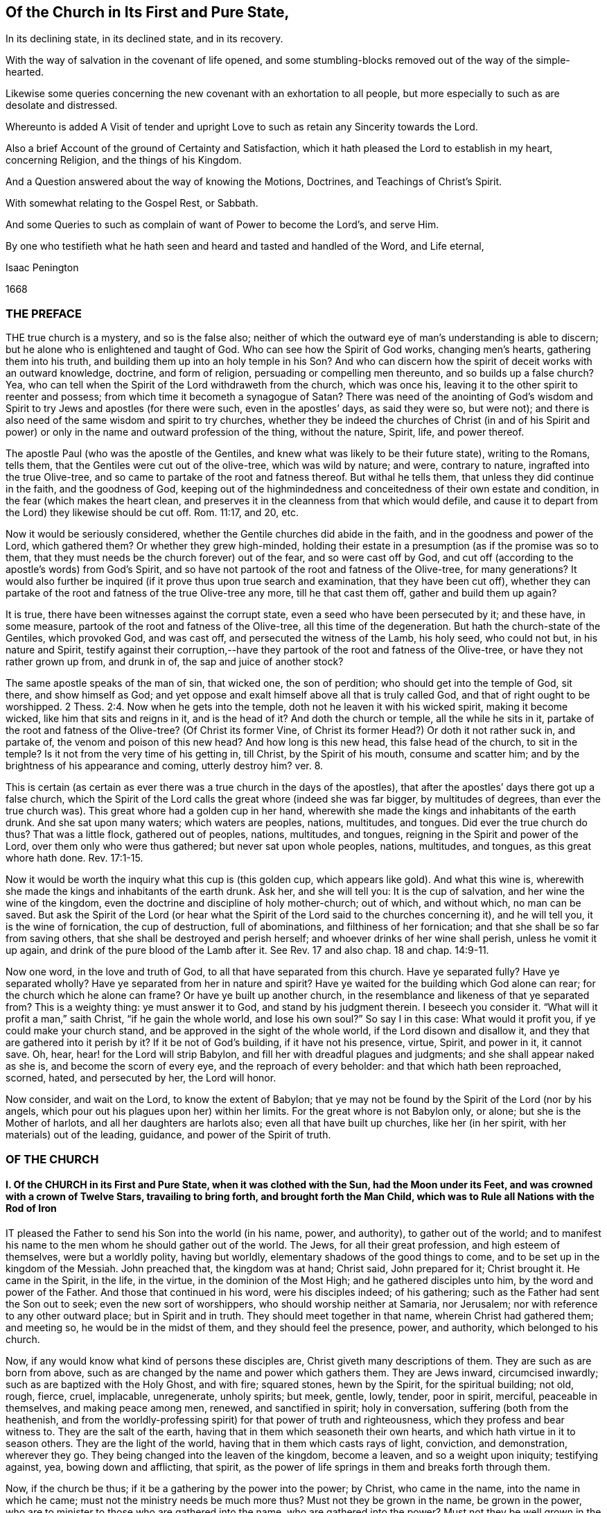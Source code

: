 == Of the Church in Its First and Pure State,

[.heading-continuation-blurb]
In its declining state, in its declined state, and in its recovery.

[.heading-continuation-blurb]
With the way of salvation in the covenant of life opened,
and some stumbling-blocks removed out of the way of the simple-hearted.

[.heading-continuation-blurb]
Likewise some queries concerning the new covenant with an exhortation to all people,
but more especially to such as are desolate and distressed.

[.heading-continuation-blurb]
Whereunto is added A Visit of tender and upright
Love to such as retain any Sincerity towards the Lord.

[.heading-continuation-blurb]
Also a brief Account of the ground of Certainty and Satisfaction,
which it hath pleased the Lord to establish in my heart,
concerning Religion, and the things of his Kingdom.

[.heading-continuation-blurb]
And a Question answered about the way of knowing the Motions,
Doctrines, and Teachings of Christ`'s Spirit.

[.heading-continuation-blurb]
With somewhat relating to the Gospel Rest, or Sabbath.

[.heading-continuation-blurb]
And some Queries to such as complain of want of Power to become the Lord`'s, and serve Him.

[.heading-continuation-blurb]
By one who testifieth what he hath seen and heard
and tasted and handled of the Word, and Life eternal,

[.section-author]
Isaac Penington

[.section-date]
1668

=== THE PREFACE

THE true church is a mystery, and so is the false also;
neither of which the outward eye of man`'s understanding is able to discern;
but he alone who is enlightened and taught of God.
Who can see how the Spirit of God works, changing men`'s hearts,
gathering them into his truth, and building them up into an holy temple in his Son?
And who can discern how the spirit of deceit works with an outward knowledge, doctrine,
and form of religion, persuading or compelling men thereunto,
and so builds up a false church?
Yea, who can tell when the Spirit of the Lord withdraweth from the church,
which was once his, leaving it to the other spirit to reenter and possess;
from which time it becometh a synagogue of Satan?
There was need of the anointing of God`'s wisdom and Spirit
to try Jews and apostles (for there were such,
even in the apostles`' days, as said they were so, but were not);
and there is also need of the same wisdom and spirit to try churches,
whether they be indeed the churches of Christ (in and of his Spirit
and power) or only in the name and outward profession of the thing,
without the nature, Spirit, life, and power thereof.

The apostle Paul (who was the apostle of the Gentiles,
and knew what was likely to be their future state), writing to the Romans, tells them,
that the Gentiles were cut out of the olive-tree, which was wild by nature; and were,
contrary to nature, ingrafted into the true Olive-tree,
and so came to partake of the root and fatness thereof.
But withal he tells them, that unless they did continue in the faith,
and the goodness of God,
keeping out of the highmindedness and conceitedness of their own estate and condition,
in the fear (which makes the heart clean,
and preserves it in the cleanness from that which would defile,
and cause it to depart from the Lord) they likewise should be cut off.
Rom. 11:17, and 20, etc.

Now it would be seriously considered,
whether the Gentile churches did abide in the faith,
and in the goodness and power of the Lord, which gathered them?
Or whether they grew high-minded,
holding their estate in a presumption (as if the promise was so to them,
that they must needs be the church forever) out of the fear,
and so were cast off by God,
and cut off (according to the apostle`'s words) from God`'s Spirit,
and so have not partook of the root and fatness of the Olive-tree, for many generations?
It would also further be inquired (if it prove thus upon true search and examination,
that they have been cut off),
whether they can partake of the root and fatness of the true Olive-tree any more,
till he that cast them off, gather and build them up again?

It is true, there have been witnesses against the corrupt state,
even a seed who have been persecuted by it; and these have, in some measure,
partook of the root and fatness of the Olive-tree, all this time of the degeneration.
But hath the church-state of the Gentiles, which provoked God, and was cast off,
and persecuted the witness of the Lamb, his holy seed, who could not but,
in his nature and Spirit,
testify against their corruption,--have they partook
of the root and fatness of the Olive-tree,
or have they not rather grown up from, and drunk in of,
the sap and juice of another stock?

The same apostle speaks of the man of sin, that wicked one, the son of perdition;
who should get into the temple of God, sit there, and show himself as God;
and yet oppose and exalt himself above all that is truly called God,
and that of right ought to be worshipped. 2 Thess. 2:4.
Now when he gets into the temple,
doth not he leaven it with his wicked spirit, making it become wicked,
like him that sits and reigns in it, and is the head of it?
And doth the church or temple, all the while he sits in it,
partake of the root and fatness of the Olive-tree?
(Of Christ its former Vine, of Christ its former Head?) Or doth it not rather suck in,
and partake of, the venom and poison of this new head?
And how long is this new head, this false head of the church, to sit in the temple?
Is it not from the very time of his getting in, till Christ, by the Spirit of his mouth,
consume and scatter him; and by the brightness of his appearance and coming,
utterly destroy him?
ver. 8.

This is certain (as certain as ever there was a true church in the days of the apostles),
that after the apostles`' days there got up a false church,
which the Spirit of the Lord calls the great whore (indeed she was far bigger,
by multitudes of degrees, than ever the true church was).
This great whore had a golden cup in her hand,
wherewith she made the kings and inhabitants of the earth drunk.
And she sat upon many waters; which waters are peoples, nations, multitudes, and tongues.
Did ever the true church do thus?
That was a little flock, gathered out of peoples, nations, multitudes, and tongues,
reigning in the Spirit and power of the Lord, over them only who were thus gathered;
but never sat upon whole peoples, nations, multitudes, and tongues,
as this great whore hath done. Rev. 17:1-15.

Now it would be worth the inquiry what this cup is (this golden cup,
which appears like gold).
And what this wine is, wherewith she made the kings and inhabitants of the earth drunk.
Ask her, and she will tell you: It is the cup of salvation,
and her wine the wine of the kingdom,
even the doctrine and discipline of holy mother-church; out of which, and without which,
no man can be saved.
But ask the Spirit of the Lord (or hear what the Spirit
of the Lord said to the churches concerning it),
and he will tell you, it is the wine of fornication, the cup of destruction,
full of abominations, and filthiness of her fornication;
and that she shall be so far from saving others,
that she shall be destroyed and perish herself;
and whoever drinks of her wine shall perish, unless he vomit it up again,
and drink of the pure blood of the Lamb after it.
See Rev.
17 and also chap.
18 and chap.
14:9-11.

Now one word, in the love and truth of God, to all that have separated from this church.
Have ye separated fully?
Have ye separated wholly?
Have ye separated from her in nature and spirit?
Have ye waited for the building which God alone can rear;
for the church which he alone can frame?
Or have ye built up another church,
in the resemblance and likeness of that ye separated from?
This is a weighty thing: ye must answer it to God, and stand by his judgment therein.
I beseech you consider it.
"`What will it profit a man,`" saith Christ, "`if he gain the whole world,
and lose his own soul?`" So say I in this case: What would it profit you,
if ye could make your church stand, and be approved in the sight of the whole world,
if the Lord disown and disallow it, and they that are gathered into it perish by it?
If it be not of God`'s building, if it have not his presence, virtue, Spirit,
and power in it, it cannot save.
Oh, hear, hear! for the Lord will strip Babylon,
and fill her with dreadful plagues and judgments; and she shall appear naked as she is,
and become the scorn of every eye, and the reproach of every beholder:
and that which hath been reproached, scorned, hated, and persecuted by her,
the Lord will honor.

Now consider, and wait on the Lord, to know the extent of Babylon;
that ye may not be found by the Spirit of the Lord (nor by his angels,
which pour out his plagues upon her) within her limits.
For the great whore is not Babylon only, or alone; but she is the Mother of harlots,
and all her daughters are harlots also; even all that have built up churches,
like her (in her spirit, with her materials) out of the leading, guidance,
and power of the Spirit of truth.

=== OF THE CHURCH

==== I. Of the CHURCH in its First and Pure State, when it was clothed with the Sun, had the Moon under its Feet, and was crowned with a crown of Twelve Stars, travailing to bring forth, and brought forth the Man Child, which was to Rule all Nations with the Rod of Iron

IT pleased the Father to send his Son into the world (in his name, power, and authority),
to gather out of the world;
and to manifest his name to the men whom he should gather out of the world.
The Jews, for all their great profession, and high esteem of themselves,
were but a worldly polity, having but worldly,
elementary shadows of the good things to come,
and to be set up in the kingdom of the Messiah.
John preached that, the kingdom was at hand; Christ said, John prepared for it;
Christ brought it.
He came in the Spirit, in the life, in the virtue, in the dominion of the Most High;
and he gathered disciples unto him, by the word and power of the Father.
And those that continued in his word, were his disciples indeed; of his gathering;
such as the Father had sent the Son out to seek; even the new sort of worshippers,
who should worship neither at Samaria, nor Jerusalem;
nor with reference to any other outward place; but in Spirit and in truth.
They should meet together in that name, wherein Christ had gathered them; and meeting so,
he would be in the midst of them, and they should feel the presence, power,
and authority, which belonged to his church.

Now, if any would know what kind of persons these disciples are,
Christ giveth many descriptions of them.
They are such as are born from above,
such as are changed by the name and power which gathers them.
They are Jews inward, circumcised inwardly; such as are baptized with the Holy Ghost,
and with fire; squared stones, hewn by the Spirit, for the spiritual building; not old,
rough, fierce, cruel, implacable, unregenerate, unholy spirits; but meek, gentle, lowly,
tender, poor in spirit, merciful, peaceable in themselves, and making peace among men,
renewed, and sanctified in spirit; holy in conversation,
suffering (both from the heathenish,
and from the worldly-professing spirit) for that power of truth and righteousness,
which they profess and bear witness to.
They are the salt of the earth, having that in them which seasoneth their own hearts,
and which hath virtue in it to season others.
They are the light of the world, having that in them which casts rays of light,
conviction, and demonstration, wherever they go.
They being changed into the leaven of the kingdom, become a leaven,
and so a weight upon iniquity; testifying against, yea, bowing down and afflicting,
that spirit, as the power of life springs in them and breaks forth through them.

Now, if the church be thus; if it be a gathering by the power into the power; by Christ,
who came in the name, into the name in which he came;
must not the ministry needs be much more thus?
Must not they be grown in the name, be grown in the power,
who are to minister to those who are gathered into the name,
who are gathered into the power?
Must not they be well grown in the Spirit, if they be able ministers of the Spirit?
Did not Christ, when he sent out his disciples to preach in his name,
give them of his Spirit and power?
And afterwards, when he was to go away, and they to succeed him,
what were they to succeed him in?
Were they not to succeed him in his Spirit and power?
And did not he bid them wait for it, and receive it,
before they went forth to preach and set up his kingdom?
And was it not by this the church was gathered?
And can the church be preserved by any thing beneath this?
Yea, falling short of this, is it not in a degenerated and fallen estate?

After that those who had been gathered in the name, had waited as Christ directed them,
for the holy Spirit and power, and after it had fallen upon them, then the glory began,
then the ministry shined,
then the church (or people gathered in the Spirit and power) shined;
then great life was in them all, then great grace and holiness was upon them all;
then faith (which springs from the Spirit and power) was fresh, then love abounded;
then they minded not earthly things, but the kingdom, the life, the glory,
which was come upon them in power; then Satan`'s kingdom fell down like lightning,
and they went on (in and with the Spirit which led them) conquering the Jewish professors,
and the heathenish worshippers also;
none being able to resist the power and Spirit wherein they spake and ministered.
Read the scriptures of the New Testament,
and wait on God for the opening of the true eye in you,
and these things will be manifest and plain to you therein; for the sweetness, freshness,
preciousness, and beauty of that state, may abundantly be read there,
by those whose eyes the Lord opens.
To instance in some places.

Peter writes two general epistles,
in one whereof he speaks of their having received like precious faith with them, 2 Pet. 1:1.
and in the other,
that they did rejoice with joy unspeakable and full of glory. 1 Pet. 1:8.
Yea, he speaks also of their being as lively stones,
built up a spiritual house, a holy priesthood (mark;
all God`'s people who are gathered into the name, who are of the faith,
who are in the life and power, are priests unto him), to offer up spiritual sacrifices,
acceptable to God by Jesus Christ. 1 Pet. 2:5.
Now, was it a small thing to be a priest under the law,
to offer up the outward sacrifices thereof?
What is it then to be a priest in the Holy Spirit and power of life?

John also writes a general epistle,
wherein he divides Christians into three estates,--children, young men,
fathers,--speaking great things and glorious of them all.
He said, "`The darkness is past, and the true light now shineth,`" Paul had said,
The night is far spent, and the day is at hand; but he said, the night is past,
and the day is come. 1 John 2:8.
And he writes to all,--children, young men,
fathers,--as being passed from the darkness, and in the light of the day.
The little children had had their sins forgiven them for his name`'s sake,
and had known the Father.
ver. 12-13. The young men were strong, and the word of God did abide in them,
and they had overcome the wicked one.
ver. 14. The fathers knew him that was from the beginning, ver. 13-14. and knowing that,
they knew enough; for that was it which appeared to save,
and that was it which was to be preached, even that which was from the beginning,
the light which was with God, the light which was in God, the light which was God,
in which is no darkness at all.
chap.
1:1,5. Yea, the little children had an unction from the Holy One,
and they knew all things; and John wrote not unto them as not knowing the truth,
but because they knew it, chap.
2:18-21. Yea, they had received the anointing, and it did abide in them,
and they needed not that any man should teach them,
but as the same anointing taught them of all things; and it so taught them,
as that no seducer nor antichristian deceiver could impose or prevail upon them,
they keeping to it.
ver. 18, 26-27. What a glorious state was here,
when the little children were thus advanced in the strength and power of life!
Sure that promise was now made good indeed,
"`Ye shall be all taught of God,`" when the little children were thus taught.
Yea, and they were taught to abide in him, so as they might not sin; for how could they,
the anointing abiding in them, and teaching them of all things,
and they being in subjection thereto;
for that preserves out of sin the vessel in whom it dwells and reigns.
Sin is a transgression of the law; but they that are in the anointing,
taught by the anointing, subject to the anointing,
are far above the righteousness of the law, even in the righteousness of the Son;
the righteousness of whose nature is far above the
righteousness which the law requires of man`'s nature.
And let men talk and imagine what they will,
the sinner is not in the redemption and power of righteousness which is by Jesus Christ.
For that which is born of God doth not commit sin,
but the seed remaineth in him which is born of God,
preserving him from the nature and spirit of the devil,
and from the works which flow from that nature and spirit, chap.
3:4, etc.
Yea, they might so walk as that their hearts should not condemn them;
but that they might have confidence towards God.
ver. 20-21. And as Christ said to the Father, "`Father,
thou always hearest me;`" so could they say, "`Whatsoever we ask, we receive of him,
because we keep his commandments,
and do those things that are pleasing in his sight,`" ver. 22. even as Christ had said,
"`He that sent me is with me,`" etc.,
"`for I do always those things that please him.`" John 8:29. Yea, these little children,
having received the anointing, were able to try spirits,
and had tried and overcome them (notwithstanding
the subtlety and strength of all their deceits),
because that light, life, Spirit, and power which dwelt within them,
was greater than that which was in the world.
chap.
4:1,4. And can the less overcome the greater, the greater keeping to its strength?
Nay, nay: these that are of the love, and dwell in the love, are,
by the power and virtue of the love,
kept out of all the snares and devices of the enmity;
for the enmity cannot enter the love, nor the soul that abides in the love;
but only him that departs out of it.
Here is a munition of rocks, here is safety indeed; let him that hath an ear hear,
and let him that hath a spiritual eye read and consider.
What should be said more of them?
They were in the love which keeps the commandments,
of the birth to which the victory is given, and in the faith which gives the victory.
chap.
5:3-4. Yea, did they not so keep themselves, as that the wicked one could not touch them?
ver. 18. How could he, when they had overcome him, and abode in that which overcame him?
Satan falls like a flash of lightning before the power of truth, before the living faith;
the faith which is from and stands in the power.
And if the devil would fly from those that resisted him,
how much more would he fly from those that had overcome him,
and stood armed with that armor which is painful and dreadful to him!

Again, the apostle that writeth to the Hebrews,
speaketh of their work and labor of love (which advanceth
the soul apace towards the kingdom),
and of their patient enduring the trials, persecutions, afflictions, and crosses,
through which perfection is attained. James 1:4.
Heb. 6:10. and chap.
10:32-33. Yea, he speaketh expressly concerning them, that they were come to Mount Zion,
and to the city of the living God, the heavenly Jerusalem,
and to an innumerable company of angels;
to the general assembly and church of the first-born which are written in heaven,
and to God the Judge of all, and to the spirits of just men made perfect,
and to Jesus the Mediator of the new covenant, and to the blood of sprinkling, chap.
12:22-24. and that they had received, or were receiving,
a kingdom which could not be moved.
ver. 28.

There is another place in my heart to mention, which speaks great glory and a high state,
in the sense of my spirit, attributing glory and dominion to Christ for his loving them,
and washing them from their sins in his own blood,
and making them kings and priests unto God and his Father. Rev. 1:5-6.
What is he who is both a king and priest to God?
Surely he is washed, surely he is clothed with the priest`'s raiment,
surely he is in the dominion and purity of life,
who reigns and offers up therein holy sacrifices to the Father.

Thus far have instances been given in reference to the general state.
Now it is also in my heart to give some instances in particular churches,
wherein testimony is given to the freshness of life in them,
and of their precious state therein.

First, I shall instance in that church at Jerusalem:
in what a beauteous glory and lustre did they spring forth!
Acts 2:41, to the end.
Consider the place well, and tell me,
if this was not the beginning of the spiritual and heavenly Jerusalem;
if the glory of it did not descend upon his new-gathered people and converts?
So likewise see chap.
4:31, etc.

The church at Rome, the apostle Paul says, were beloved of God;
and that their faith was spoken of throughout the whole world. Rom. 1:7-8.
Now what a glorious precious state was this!
For by faith is water drawn out of the wells of salvation: and how much might they draw,
who abounded in faith!
True faith springs from the power of life,
and it brings the power of life into the soul in which it springs,
according to the degree and growth of it.
He that is beloved of God, and abounds in faith towards him, what glory, what life,
what virtue, what power can he want?

The same apostle, writing to the church at Philippi, saith, he did thank God,
upon every remembrance of them: making request for them with joy always,
in every prayer of his for them all,
for their fellowship in the gospel (which is power and life to
them that have fellowship therein) from the first day until now. Phil. 1:3-5.
And he calls them dearly beloved and longed for, his joy and crown.
chap.
4:1.

So writing to the saints and faithful brethren at Colossus,
he gives thanks for their faith, and their love to all the saints, chap.
1:3-4. And saith further concerning them,
that the word of the truth of the gospel had brought forth fruit in them,
since the day they heard and knew the grace of God, in truth.
ver. 5-6. To what then were they grown?
Surely very far into the mystery of life in Christ;
in whom they had been circumcised and baptized, and were complete, abiding in him,
and drinking in of the life, virtue, and power which floweth from him.

Likewise he writes to the church of the Thessalonians, as being in God the Father,
and in the Lord Jesus Christ. 1 Thess. 1:1.
Ah! how excellent and glorious was the state and condition of Christ,
to be in the Father!
How glorious is the state of that church, which is both in Christ and in the Father!
He speaks also of their work of faith, and labor of love, and patience of hope.
ver. 3. Yea, he writes to them again as such. 2 Thess. 1:1.
Surely they did abide in the vine;
they did dwell in the name and power into which they were gathered;
and so did feel the dews from above, and the springs from beneath;
so that their faith did grow exceedingly, and their love abound;
and the apostles did find cause of glorying in them, in the churches of God,
for their patience and faith in all their persecutions and tribulations that they endured.
ver. 3-4.

Writing also to the Ephesians,
he giveth a high expression of the goodness of God to his people in those days,
and of the blessedness of their estate,
in that God had blessed them with all spiritual blessings, in heavenly places in Christ,
chap.
1:3. That is hard to be understood; yet this may be sensibly said:
in the heavenly places in Christ, the spiritual blessings are received;
and they that are raised together with him, and live in and with him,
do also sit with him in the heavenly places in him,
even in the mansions which he hath prepared, and is preparing;
for he raiseth the soul higher and higher, from glory to glory, at his pleasure.
The apostle also saith that they were fellow-citizens with the saints,
and of the household of God; and were built together in Christ, for a habitation of God,
through the Spirit.
chap.
2:19,22.

So the church of Smyrna; Christ owneth her works, and tribulations, and poverty,
and pronounceth her rich. Rev. 2:8.
Christ knoweth how to value things.

And the church of Philadelphia was in a very precious state indeed;
Christ owning her works, and having set before her an open door, which no man could shut;
and promising to make those who made a profession
of the truth (of being Jews) but were not in it,
to come and worship before her feet, and to know that he had loved her;
as also that he would keep her in the hour of temptation,
because she had kept the word of his patience. Rev. 3:8.
etc.
Thus it is manifest that the church in general, and many churches in particular,
was once in a pure, fresh, living, powerful, glorious state.

==== II. Of the Church in its declining and falling Estate

BUT all the churches were not thus; nor did those who were thus always continue thus:
but there was a declining and falling from this glorious estate by degrees,
even from the light, brightness, purity, and power of the day,
into the darkness and corruption of the night again.

And thus the apostasy came in; to wit, by not keeping to the anointing,
by not abiding in that Spirit, life, and power whereinto they were gathered;
by not keeping singly to the voice of the Shepherd.
For then another ear got up in them, and that itched after new and strange things;
not being contented with the simplicity of truth which is in Christ,
with the plain heavenly bread.
For truth is a naked simple thing to look at; not answering man`'s wisdom at first,
nor ever afterwards: but in the cross to that, its power is felt, and its beauty seen.
But if the wisdom of man get up from under the cross,
if it be not still kept down by that, it will presently be judging the wisdom of God,
and the plain way of truth, foolishness, and be listening after somewhat else.

Thus the church of Corinth, who did abound in spiritual gifts, yet were apt to run out,
and be lifted up above their measures, and think they reigned as kings,
without (if not beyond) the apostles;
and so came into danger of hearkening to false spirits and ministers of unrighteousness.
1 Cor. 4:8, etc. 2 Cor. 10:11.

And the churches of Galatia, which began well, and very zealously,
even so as they could have plucked out their eyes for Paul`'s sake;
yet were afterwards so far bewitched and prevailed upon,
that the apostle professed he stood in doubt of them,
and was afraid lest he had bestowed upon them labor in vain. Gal. 4:11,20.

When the enemy could not prevail in open battle, by manifest afflictions, oppositions,
persecutions, etc., then he tries by deceit, getting into the form,
to see what he can do there, how he can please and satisfy men therewith,
and so work them from that power which redeems.
And those that do not eye the power, keep to the power, walk in the power,
and judge by the power, to be sure he catcheth this way.
"`The false prophets,`" saith Christ,
"`which come in sheep`'s clothing,`" (with the good words, as ministers of Righteousness;
but not with the living,
powerful fruits of righteousness) come with so subtle an appearance, as,
if it were possible, they would deceive the very elect:
but God keepeth that eye in his elect open, which cannot be deceived; but all else are.
They that depart from the power, they that err from the faith,
they that are in the highmindedness and conceitedness,
out of the fear,--they easily hearken to seducing spirits, and drink of their poison.
And Peter plainly foresaw that these would be many. 2 Pet. 2:1-2.

See also what complaint Paul makes to Timothy,
about the declining of many from the truth;
he exhorts him to "`keep faith and a good conscience; which some having put away,
concerning faith have made shipwreck;
of whom is Hymeneus and Alexander.`" 1 Tim. 1:19-20.

Again, he speaks of some that were "`already turned aside after Satan.`" chap.
5:15. And of some that had "`erred from the faith,
and pierced themselves through with many sorrows.`" chap.
6:10. Again:
"`All they which are in Asia be turned away from me.`" 2 Tim. 1:15.
Likewise he speaks of some,
who "`would increase unto more ungodliness,`" and whose
word "`will eat as doth a canker,`" chap.
2:16-17. and that "`evil men and seducers shall wax worse and worse,
deceiving and being deceived.`" chap.
3:13. Yea, "`the time will come,`" saith he,
"`when they will not endure sound doctrine.`" chap.
4:3. "`Demas hath forsaken me,
having loved the present world.`" ver. 10. "`Alexander the coppersmith did me much evil:
the Lord reward him according to his works.`" ver. 14. "`At my first answer,
no man stood with me, but all men forsook me.`" ver. 16. Surely love was grown very cold,
iniquity likely to abound, and the apostasy from the truth to increase.

And among the churches of Asia, how many of them were warping!
Ephesus, though she had much good remaining in her, yet she had left her first love,
and was fallen from her first state and works, Rev. 2:4-5.
Pergamos also had them which held the doctrine of the Nicolaitans,
which thing Christ hated.
ver. 15. Thyatira, she likewise suffered the woman Jezebel,
which called herself a prophetess, to teach and seduce God`'s servants.
ver. 20. (Now, this she ought not to have done, the churches having the Spirit,
the holy anointing, to try spirits and prophets by; yea, to try apostles;
which will faithfully discover which are truly such, and which are not,
as ver. 2). Sardis had a name that she lived, but was generally dead;
there being but a few names left in Sardis which had not defiled their garments.
chap.
3:1,4. Laodicea was lukewarm; neither cold nor hot; in the profession,
in the form and appearance of truth; but without zeal, without life, without power.
ver. 15. Now being in this state (having the form and appearance of all),
she judged herself rich, and increased with goods, and to have need of nothing.
ver. 17. This indeed is a pleasant state in man`'s eye, but very loathsome to God,
ver. 16. This church seemed to have all, but indeed had lost all, and wanted the gold,
the raiment and the eye-salve; and so was wretched, miserable, poor, blind, and naked.
ver. 17-18.

In this declining state some fell from the doctrine of truth,
giving heed to seducing spirits, and doctrines of devils. 1 Tim. 4:1.
Some from the fellowship and worship;
it being the manner of some to forsake the assembling themselves together,
Heb. 10:25, which the church, when first gathered, was very diligent in. Acts 2:42,46.
Some held the form of knowledge and profession,
but fell from the life and power. 2 Tim. 3:5.
Yea, many ways did the wolfish,
false spirits drive and scatter from the flock,
as they could get entrance into men`'s minds.

Objection.
But how could the church decline thus in the apostles`' days;
the Spirit of God being so powerful in the apostles,
and being also so generally then bestowed upon believers?
as Gal. 4:6.

Answer.
It is true, they had great advantages of standing,
by reason of the presence and power of the spirit with them.
But yet withal, the Spirit of the Lord is tender, jealous,
and might be grieved and provoked by neglects (his warnings being slighted,
and his motions quenched), and so might draw back from such,
as either received not the truth in the love of it, or grew cold and careless afterwards;
and then the spirit of darkness and deceit thereby had advantage to blind them,
gain upon them, and enter into that part of them,
which the Spirit of the Lord had before recovered and possessed.
Now, the enemy, having got entrance, prevails and captivates more and more,
unless the Lord, in tender love and mercy, visit it again,
lifting up a standard for the soul,
and so drawing it back by degrees into his light and power again.

Besides, it is easy to decline (easy for any soul, easy for any church);
but there is need of much care, fear, faith, obedience, watchfulness to the Lord,
and against the enemy, etc., to preserve and keep the estate of a heart,
or the estate of a church, chaste and pure.
"`Ye are kept by the power of God,
through faith unto salvation.`" Can any thing preserve a soul or church, but God`'s power?
And doth God preserve any soul or church, but in the way he hath appointed?
A church is like a garden, needs digging, dressing, watering, sun-shine,
to cause it to thrive and flourish.
Do not weeds easily spring up in a garden?
yea, ranker weeds than in common ground; which spread apace and over-run it faster,
if it be not looked to and kept by the gardener?
Read the figure, and understand.
Are not spiritual weeds as corrupt and spreading as the outward?
Are they not like leaven; have they not a poisonous, infecting nature in them?
"`Know ye not,`" saith the apostle,
"`that a little leaven leaveneth the whole lump?`" 1 Cor.
5:6. If but one root of bitterness spring up in a church,
it may defile many, and trouble the whole. Heb. 12:15.
And as one corrupted person, so also one corrupted church,
may infect and poison many more.
Yea, was it not thus in the apostasy?
When it once got head, did it not break in and overflow apace?

==== III. Of the declined and fallen State of the Church

WHEN antichrist (or that spirit which wrought against that spiritual appearance of Christ,
and power of his truth) was revealed, and got into the temple,
appearing and being acknowledged there as God, then, without controversy,
was the declined state.
He had been a long while working under-ground by his agents and ministers,
appearing as ministers of righteousness, in a form thereof, out of and against the power;
but the power (in the true apostles and ministers) stood in his way,
and wrought against him, so as he could not for a long time get up.
Yet he prevailed more and more in the corrupt part in men,
till at length he drew many of the very stars from heaven after him;
and then fighting an open battle, gets rid of the true church,
vomits out a flood after her, as if she were an harlot,
and not worthy the name of Christ`'s spouse, and so gets into the temple,
and is owned there (as Christ) in the stead of Christ.

Objection.
Will any man own antichrist, worship antichrist,
and acknowledge antichrist (instead of Christ) to be God.

Answer.
Read 2 Thess. 2:4. and see if it be not so.
See if he do not get into the temple,
and sit ruling and governing in the temple (that which was once so,
and ought still to be so),
till the very coming and appearing of Christ in his Spirit and brightness.
ver. 8.

Question.
But how could this possibly ever be, or how can it be?

Answer.
He doth not directly get up, nor show himself directly as he is;
but in a mystery of deceit.
He doth not appear as antichrist, crying up all manner of filthiness, abomination,
and contrariety to Christ, in direct words, but as Christ, preaching righteousness,
crying up scriptures, ordinances, church-ministry, holiness, etc.
Yet, for all these words, and fair pretences, he is not the true spirit, but the false,
the antichristian; and those that receive him, or bow to him in any of these,
they bow not to Christ, but to him.
He hath a mark, he hath a name, he hath a worship, he hath a church, he hath a ministry,
he hath laws and ordinances of worship; which whosoever receives,
worships not the Lord Jesus Christ, but that spirit which, under a disguise,
thus appeareth, which hath horns as it were of a lamb, or like a lamb;
but not the Lamb`'s horns, nor the Lamb`'s nature, nor the Lamb`'s Spirit,
nor the Lamb`'s meekness; but the old nature of the dragon,
who gives him both subtlety and power.

Now mark: when Christ brought forth his church, it was a pure, holy, spiritual building,
built up of renewed spirits; such as were new-born, such as were washed,
such as were sanctified, such as were justified in the name of the Lord Jesus,
and by the Spirit of our God.
Christ`'s church was Zion, even the holy seed, built upon the holy hill of God,
into a holy city or temple.
But antichrist`'s church is Babylon, which hath the wisdom and order of man in it,
such as man`'s eye judgeth right, but is foolishness and confusion in the eye of God.
Now, the Lord hath most terrible plagues to pour out upon this antichrist,
and upon his Babylon; yea, upon every one that hath his mark or name,
or that which amounts to his name, though it be not directly so called.
Therefore, oh, fear the Lord God! and ye that love the peace of your souls,
pray to be delivered from that which his wrath is to;
for the dregs of the cup of trembling are to be poured
out on antichrist inward and outward,
and on Babylon inward and outward.
Let him that readeth understand the tender warnings,
which are given forth in the tender nature and Spirit of the Lord;
for the day of mercy spreads apace, and the night of anguish and tribulation hastens.

The true church of Christ was gathered by his Spirit into his name and power,
and was a spiritual building, or building of spirits therein;
wherein the Spirit of the Lord was as present spiritually,
as ever he appeared in the outward temple or ark outwardly.
And the ministers of the New Testament were made by the Spirit,
and sent forth by the Spirit, and in the power.
"`Stephen,`" though but a deacon, "`was full of faith,
and of the Holy Ghost;`" and if any man taught in the church,
he was to "`speak as an oracle of God.`" Flesh is to be silent there,
and only the Spirit`'s voice to be heard in the spiritual building.
But now, in the apostasy, the ministers there, are as wells without water,
clouds without rain, who have only the show of the thing after the flesh,
but not the truth of the thing after the Spirit; and so being not in the thing,
nor in the Spirit, they despise the dominion,
and speak evil of the dignities which are of the Spirit,
and for advantage`' sake cry up the dominions and dignities which are of the earth.

In the apostles`' days, the ministers of the church were not of man,
nor set over the flock by man; but made by God,
and set over the flock as overseers by him. Acts 20:28.
For the same Lord who gave apostles, prophets, and evangelists,
gave also pastors and teachers. Eph. 4:11.
And though the hands of the presbytery
were laid on those that were made ministers;
yet that was not done suddenly, or lightly, but by a guidance of God`'s Spirit;
and there went a gift and power of the Spirit along with it,
according as Paul said to Timothy: "`Neglect not the gift that is in thee,
which was given thee by prophecy,
with the laying on of the hands of the presbytery.`" 1 Tim. 4:14. But now,
in the declined, fallen estate, there is no such thing; but an empty form,
a form of worship, a form of godliness, a form of ministry, a form of doctrine,
a form of discipline; without the life, without the Spirit, without the power,
from which the true form came, and whereby alone it could be preserved.

This declined state hath been a very sink of iniquity,
wherein the Christian love hath not only grown cold, but hath been quite dead,
and plucked up by the very roots; yea,
wherein all that filthiness which was sprouting forth and
getting up in the declining state hath reigned in power,
defiling the very name of Christianity, oppressing the good seed,
and corrupting the earth.
Read 2 Tim. 3:2, etc.,
and see what a generation of Christian professors were to
grow up (and did grow up) in the time of the apostasy.

==== IV. Of the State of the Church in its Recovery; or what State the Church shall be in after it is recovered out of the Apostasy.

THE state of the church after the apostasy,
is to be like the state it was in before the apostasy, for purity, power, brightness,
and glory, etc.; yea, shall it not be more glorious,
after its coming through all this darkness, and shining over it, than it was before?
The New Jerusalem is to come down from God out of heaven;
the bride is to be clothed and adorned as the Lamb`'s wife,
meet for the delight of her husband.
The power and Spirit of the Lord, which cleanseth away all this rubbish,
will make his truth shine, his church shine, his suffering lambs,
that come out of the great tribulation, shine more than ever before.
The Lord God Omnipotent will take his great power unto him to reign,
and will reign according to his power in the hearts of his children, and over the earth.
He will break that which stands in his way with a rod of iron;
and he will embrace and exalt that which boweth to and kisseth the sceptre of his Son,
who is to appear upon the holy hill of Zion: and the law is to go forth out of Zion,
and the word of the Lord from Jerusalem;
the power whereof shall break down the power of iniquity,
and bring up the suffering seed into the dominion and glory of life.

In this restored state antichrist shall be worshipped no more, nor the beast,
nor the dragon, who gave his power to the beast;
but the Lord God shall be worshipped and magnified over all.
It shall be said no more, Who can make war with the beast?
after the Lamb hath overcome him; but, Who is like to thee, O Lord,
O King of saints! who hast taken to thee thy great power, and hast reigned,
and dost reign; who hast brought down this lofty city,
and trod it under the feet of the poor, and made the steps of the needy to pass over it;
who hast made it an heap, (the city fenced by all the might, wisdom, and power of man),
a ruinous heap, a place no more for thy dear children to be captived in and oppressed;
but a habitation of dragons,
and a cage of every unclean and noisome bird forever?--Who shall not fear thee, O Lord,
and glorify thy name?
For thou only art holy; for all nations shall come and worship before thee;
for thy judgments are made manifest. Rev. 15:4.
Thou hast judged down Babylon, which was exalted; thou hast pitied Zion,
which lay in the dust for many ages and generations,
and hast raised up thine holy building again,
and wilt give to thy children to be clothed,
and to walk before thee in pure white linen (which is the
righteous nature and Spirit of thy son) forevermore;
and the darkness shall never come over them again, but the beast, dragon,
and false prophet shall be cast into, and bound down in, the lake;
and the springs of life shall open, and whosoever will may come freely,
and drink of the water of life.
And the people in heaven shall say, "`Hallelujah! salvation, and glory, and honor,
and power unto the Lord our God.`"

And the voice of great multitudes, and the voice of many waters,
and the voice of mighty thunders, shall say, "`Hallelujah!`" and shall be glad,
and rejoice, and shall give honor to the Lord, for the bride`'s marriage with the Lamb,
and for her rich adorning for her bridegroom.
Yea, the earth shall rejoice, and the multitudes of the isles be glad.
Why so?
Because the Lord reigns, who is tender even of the earth,
and hates the oppressing not only of his seed, but also of his creatures:
for he will reign and judge in righteousness, and tenderness,
and much mercy to all that is of him; and none shall feel his judgment and severity,
but that which is contrary to him, and joineth to his enemy.
For the Lord will make war with that spirit, which is contrary to his life and nature,
forever and ever.
And he that joineth to that spirit, shall find woe, misery,
and tribulation (tribulation and anguish shall light
upon every soul that continues in the evil doing);
but he that comes from under that spirit by the leadings of God`'s Spirit,
bowing to and kissing the Son, shall taste of the Father`'s love to the Son,
and partake of the mercy, peace, and reconciliation which is treasured up in him.
Amen.

[.old-style]
=== THE WAY OF SALVATION IN THE COVENANT OF LIFE OPENED / And some stumbling-blocks removed out of the way of the Simple-hearted

THERE are many whom the Lord hath raised up,
in this day of the manifestation of his power, and of his everlasting love,
to bear witness to his truth; among whom I also (who was an outcast,
and miserable beyond expression) have obtained mercy to partake of the virtue, life,
and power of his precious truth, which redeems from the bondage of sin and iniquity;
and am also many times moved by the Lord to testify
of that which he hath made known unto me,
and given me to experience.

This brief touch sprang in me by way of preface.
Now to the thing itself.

The Father, in whom is the whole virtue and power of redemption,
sent his Son to gather the scattered and lost sheep of the house of Israel;
and not only so, but he gave him also for a light to the Gentiles,
that he might be his salvation to the ends of the earth; and sending him,
he sent his Spirit and power with him:
for that which is begotten by the Father is not able to do the work,
unless anointed and assisted by the Father: therefore the Father,
who sent him to preach the gospel, anointed him, and filled him with his Spirit,
that he might preach the gospel according to that scripture, Isa. 61:1-3:
"`The Spirit of the Lord God is upon me,
because the Lord hath anointed me to preach good tidings to the meek;
he hath sent me to bind up the brokenhearted, to proclaim liberty to the captives,
and the opening the prison to them that are bound;
to proclaim the acceptable year of our Lord, and to comfort all that mourn,`" etc.

Question.
But how came these meek, these brokenhearted, these captives, these bound in prison,
these mourners,
to meet with the redemption and blessings which he is anointed to preach to them?
Or which way do they come to receive and partake of them from him?

Answer.
In faith.
This all his outward healings did signify, being thus dispensed.
("`If thou wilt believe, thou shalt see the glory of God.
Thy faith hath made thee whole.
O woman! great is thy faith! be it unto thee according to thy faith.`") And thus
all his inward healings are bestowed upon and received by the soul;
to wit, in the faith.

Question.
But how came they to have faith?
Or how cometh any man to have faith in the redeeming power?

Answer.
It is bestowed upon them by God, in the sense which is from him.
His Word goeth forth from his mouth; there is a witness of him in the heart,
towards which it reacheth.
Now, it reaching to the witness, immediately it brings into a sense,
and in that sense begets faith;
and being mixed with this faith (which is of its own begetting) in them that hear it,
begins the work of life and redemption in that heart where it is not yet begun,
or carries it on in that heart wherein it is already begun.
Thus faith hath a work,
a work from the beginning of the heart`'s turning to God even to the end;
which he that abides in the faith till the end, finds accomplished.

Objection.
But this faith is bestowed on some few whom God hath elected, not on all men.

Answer.
God hath sent his gospel to be preached to every creature,
and his Word is able to reach the witness, and work sense in every creature;
and in whomsoever there is a sense wrought, they listening to God in that sense,
he works faith in them; and waiting on the Word, hearkening of the Word,
and staying their minds there through on the Lord, he will speak peace to them,
and keep them in peace,
daily removing them more and more out of the reach
and power of that which troubleth them.

Question.
Doth the new covenant lay all upon God, and require nothing of the creature?
Or is there something required by God of the creature,
in and by virtue of the new covenant?

Answer.
Consider well;
Doth not God require of the creature in the new covenant what he gives in the new covenant?
Doth he not require the faith, and the exercising of that faith,
which he himself works and gives in the sense,
from the power and demonstration of his truth, to the soul?
The new covenant requires more of the creature than ever the old did;
but it requires them not of the creatures as weak in the fall,
but as taught (strengthened and enabled) to walk with God in and by virtue of the covenant.
Yea, all manner of holiness, and righteousness of heart, life,
and conversation is required in and by the new covenant:
for as the Lord works out of all therein in the creature,
so the creature works out all thereby in the Lord, according to that known scripture,
"`work out your own salvation with fear and trembling: for it is God which worketh in you,
both to will and to do of his good pleasure.`" And as the
creature is able to do nothing that is good of itself;
so being grown up into the life and ability, which is of God,
it is able to do all things through Christ that strengtheneth it.

Question.
But why is it said that Christ was anointed to preach the gospel to the poor, the meek,
the brokenhearted, the captives, the bound in prison,
the mourners (for want of righteousness, life, and peace)?
Did not God give his Son in love to all?
Was he not made a ransom and propitiation for all?
Yea, was he not anointed to preach the gospel to all?
How then comes it here to be thus limited and restrained to some?

Answer.
It is true, God had a general respect to mankind, in the gift and anointing of his Son:
but yet there are some in a better capacity to receive;
already in the sense of the want of him, and panting and longing after him.
Yea, there are some, who are grievously sick in soul, and deeply wounded in spirit;
the sadness and misery of whose condition cries aloud for the help of the physician.
Now the eye and heart of the Lord is more especially towards these;
and so he bids his prophets be instructing and comforting these,
concerning the salvation, the healing, the oil of gladness, the Messiah to come;
and when he comes, he sends him up and down to seek out these,
to keep company with these, to help and relieve these;
having given him the tongue of the learned, to speak a word in season to these weary,
distressed ones.
These are not like the common, rough, unhewn, knotty, rugged earth;
but like earth prepared for the seed, and so easily and naturally receive it.
The gospel is preached to others at a distance; which, it is true, they may have,
if they will hearken to it, and wait for it,
and part with what must first be parted with;
but they have a great way to travel thither.
But these are near the kingdom; these are near that which opens, and lets in life;
these are quickly reached to, melted, and brought into the sense,
in which with joy they receive the faith; and with the faith the power;
which brings righteousness and salvation to their souls.
Though also the enemy is exceeding busy, to darken, disturb, and bow down these;
that he might still keep them in the doubts, in the fears, in the chains, in the fetters,
in the prison-house, from the liberty and healing which the word of the anointing brings.

Now mind.
God is real towards all; he desires the life and salvation of all;
not the destruction of any one soul that ever he created: it is unnatural to him.
And the way that he holds forth, he stands ready to meet any man in.
Whom is it that he doth not draw?
And who is it that may not come in the drawing?
Is not his word a hammer?
And whom can it not break?
Is it not fire?
And whose corruption can it not burn up?
Is it not water, wine, and blood?
And whom cannot it wash and nourish?
Therefore, let no man think to lay the blame upon God, because of his perishing;
for he will be deceived therein: and God will prove true, who saith,
Man`'s destruction is of himself; and every man a liar, who layeth any blame on him,
for not giving him further assistance with his power.
Neither let him blame God for hardening him; for God hardeneth no man,
but him who first refuseth and grieveth the power
and love which would melt and soften him.
It is true; we are the clay, and God the potter:
and may not the potter make what vessels he will of his clay?
This parable came from the Spirit of the Lord to Israel of old:
but what use did the Lord make of it?
Did he say to them: Do what ye will; some of you I will cast off,
and others of you I will show mercy to; for I have determined so?
Nay, not so: but I have this power over you; therefore do not provoke me.
+++[+++Read Jer.
18.]
Was not God exceeding tender to the outward people, in that outward covenant?
Did he ever give them up to pain and sufferings,
without great provocations on their parts?
"`He doth not afflict willingly, nor grieve the children of men.
Wherefore doth a living man complain; a man for the punishment of his sins?
Let us search and try our ways,
and turn again to the Lord.`" And the Spirit of the
Lord never failed to do what was his part,
towards the turning them from iniquity, towards the Lord, in that covenant.

And when they did believe, consent, and obey, and did eat the good of the land,
was it not pleasant and delightful to him?
And when they provoked him to jealousy, and drew down judgments upon their heads,
was it not irksome and painful to him?
+++[+++Read Duet. 5:29. Isa. 5. Ezek. 20. Jer. 44:4 and chap. 31:20. Isa. 63:7. to ver. 15.]
And will God fail to do his part towards any man for the salvation of his soul,
which is so precious, of so great concern,
and the loss whereof he knoweth to be so invaluable?
No, no; the Spirit of God suffers, in every man upon the face of the earth,
that sins against him;
and is grieved and wounded by their unjust and unrighteous conversations,
from day to day, against the testimony of somewhat of him in them,
which is contrary thereto.
Now this is of a precious nature; and being so despised and rejected by men,
can it be wondered that God doth not proceed to make it more manifest,
and to work more in men by it?
Nay, may it not rather be wondered that God doth continue to manifest it so much?
What man could endure to behold a thing so precious in his
eyes (as this is in God`'s) so continually abused by,
and to suffer so much from, that which is so far beneath it, as God daily doth?
Therefore, if there come a day of reckoning for this,
with all men upon the face of the earth (for who hath not had a talent from God;
even of the pure eternal light in him,
witnessing in his heart and conscience against the darkness?),
there will be no cause of wondering at it.
And is not this light and Spirit (which shines in all men`'s darkness in some measure,
stirring and witnessing against it,
and endeavoring to persuade and draw the mind from it) the very same, in nature and kind,
with the light and Spirit of the Father, which appeared in that person of Christ?
And, if hearkened unto, and followed,
would it not bring into union and fellowship with him,
and into a partaking of the benefit of all he did in that body?
Yea, would not the Spirit reveal whatever is necessary to be known,
to that soul which receives and follows it?
Oh, what hath God done (in his rich and tender mercy towards all) for mankind!
And how clear will he be, when he opens and manifests the righteousness of his judgment!
He will not clear himself after this manner;
that he hath disposed of them to destruction,
according to the power and prerogative of his will;
but that they have run headlong into destruction,
against the light and leadings of his will and power; to which it is natural to save,
but not to destroy.
That is the act which is proper to another nature and spirit, but strange to his.

Objection.
But could not God save any if he would?
Who can resist his will or his power?
Who can stop or resist him in the work of redemption, or destruction?

Answer.
God can so put forth his will and power, as none can resist.
Yea, the will and power of God, which offereth to save, and standeth ready to save,
will bring destruction upon all that so dally with it,
as to neglect and let pass the day of their visitation:
and thus none can resist his will, or his power.
But in the way wherein he appeareth, and hath chosen to work out life and salvation,
Satan, and man`'s corrupt heart and mind,
may and do often resist the will and power of the Lord.
Now, that which resisteth is not of God, but against him;
yet it is the patience of the Lord, to suffer it.
I find drawings in my heart from God, or I durst not open these things.
For I dare not hold out to men what the Lord hath given me to know and experience,
but only what he giveth and chooseth for me to hold out:
and that will be life to them that receive it.
But if I should hold out any thing of myself, that would not reach to life,
but only feed the wrong part in men; and so help to build up that,
which God will again throw down,
before he saves that soul which is built up with
the knowledge of things after this manner.

There is somewhat springs up in my heart,
which may perhaps open this thing further to the minds of some.

Cain was the first wicked man that we read of;
and how tender was God towards him! even him that sacrificed not after the Spirit,
but after the flesh, and slew his brother Abel.
Now, can any man lay Cain`'s wickedness either upon the will,
or upon the decree and counsel of God?
Might he not have done well?
Might he not have sacrificed to God in the faith, as well as his brother Abel?
And if he had done well, and offered in the faith,
had he not found forgiveness and acceptance with the Lord?
God accepteth no man`'s person: God rejecteth no man`'s person;
but there is a seed he hath chosen; and to gather man into this seed,
is his delight and work; as it is the delight, nature,
and work of another spirit to scatter from this seed.

Now, in this seed he doth accept, and not out of it.
Yea, in this seed shall all the families of the earth be blessed,
as they are gathered into and abide in it.
And this seed is a word nigh in the mouth and heart, both of Jew and Gentile; which,
as it is hearkened to, writes the law of the spirit of life in the heart,
either of Jew or Gentile.
And as they become sons, so the Spirit of the Father is poured out upon them;
even the Spirit of adoption, which crieth Abba, Father, either in Jew or Gentile.
And this is the gospel of the kingdom, which is preached more sparingly, or abundantly,
by the mouth of the seed, as the Lord pleaseth.

For God`'s power, wisdom, mercy, love, goodness, patience, long-suffering,
etc. is his own; and he may sow of it, or exercise it, more sparingly or abundantly,
as he pleaseth.
Yea, he doth exercise it more abundantly towards the vessels of mercy;
so that the cause of their salvation doth not so
much arise from their embracing of mercy,
as from God`'s exercising of it.
He visiteth nations as he pleaseth, and persons in nations as he pleaseth;
and who may say unto him, What dost thou?
Why art thou so good and kind here?
or, Why art thou so sharp and severe there?
But still in the way, and according to the path, of the covenant, doth the Lord walk,
in and towards all: and his mercy endureth forever towards the seed of the righteous,
and his justice and indignation forever towards the seed of the evil-doer:
and man (simply considered) is not either of these; but as he is gathered into,
and brought forth in, the root and spirit of either of these.
Now, every man hath a day for the life of his soul; and power and mercy is near him,
to help him to travel from death to life.
Happy is he who is taught of God to make use of it.

And let not men puzzle themselves about the mystery of election and reprobation;
which cannot be understood by such as are out of the thing wherein it is made manifest.
Only thus at present: Pharaoh and Israel, Esau and Jacob, Ishmael and Isaac,
etc. were parables, signifying somewhat inward.
What was Pharaoh?
Was he not the oppressor of God`'s Israel?
What was Esau?
Was he not the first birth, which sold the birth-right and inheritance?
What was Ishmael?
Was he not the birth after the flesh?
These are rejected, and cast off by God forever; and the spiritual Israel,
the spiritual Jacob, the spiritual Isaac, are accepted.

Shall I speak out this thing yet more plain?
Why thus then: it is not the creature which is rejected by its Maker;
but somewhat in the creature, and the creature in that.
Nor is it the creature (simply) which is elected; but somewhat in the creature,
and the creature in that.
And as any man comes into that, the election is begun in him:
and as any man abides in that, he abides in the election:
and as that is made sure to any man, his calling and election are made sure to him.
But as any man departs from that, he departs from the election into the reprobation:
and going on in that into the full impenitency and hardness,
he will forever miss of the election; and the reprobation,
and sealing up to condemnation, will be made sure to him.
For God is no respecter of persons; but everywhere, he that receiveth his holy seed,
and therein worketh righteousness, is accepted of him.
And he that receiveth the wicked seed,
and therein worketh wickedness and unrighteousness, is with it rejected.

Objection.
But (may the honest heart say) this may be truth for aught I know;
but indeed I did not apprehend things to be so:
for I thought man and his works had been wholly excluded by the covenant of grace;
but this seems to take both him and them in upon a consideration.

Answer.
Man is wholly excluded the covenant of grace, as in himself; as he stands in himself,
and in his own ability,
out of the newness of life and ability which is of the new covenant.
But he is not excluded as he is renewed, and receiveth a new being, life, virtue,
and ability, in the new covenant.
But here much is required of him; and whatever he thus doth is owned, acknowledged,
and accepted by God.
Here the true Jew hath praise of God.
He is commended for his faith, and for his obedience in the faith:
for his loving the Lord his God with all his heart, and his neighbor as himself:
for his washing his garments in the blood of the Lamb,
and keeping them clean in the same blood, while others defile theirs:
for his merciful nature and actions to Christ in his members,
while others are rough and cruel: for his watching against snares and temptations,
while others are running into them: for his crucifying that in himself,
which others feed in themselves: yea,
for his denying and turning from all ungodliness and worldly lusts, even of the flesh,
eyes, and pride of life;
all which are not of the Father (whom he is born of and seeks after),
but of the spirit of the world, which the earthly-minded man is born of,
and seeks to please.
So that (mark) though man is excluded in his corrupt nature and state,
yet not the new man, not man in the regeneration.
But man must be regenerated; and thus man must enter into the covenant of life;
and thus man must abide and be found in the covenant of life, in the nature,
in the righteousness, in the holiness, in the power thereof, if ever God own him.

Objection.
But this seems to lay difference on man`'s act, and not wholly on the grace of God.
For the grace, in itself, is equally powerful towards all; but it is my receiving of it,
which maketh it effectual unto me; which others not receiving, it is not so to them.

Answer.
The grace, in itself, is of its own nature everywhere.
This is true.
And that it hath power in it everywhere, and that this power is over and above sin;
this is true also.
But yet there is a greater or lesser proportion of it given,
according to the pleasure and good-will of the giver:
and according to the measure of it (which is freely given),
and the soul`'s growth therein, so is the power of it manifested in the heart.

Now, the difference in every man is by the grace: not of himself;
for he can do nothing that is good, as of himself; but only by the grace,
which is alone able to work that which is good in him, and to cause him to work in it.
Yet thus it is: as the grace reacheth to him, draweth him, quickening and causing him,
in the virtue, life, and obedience of the grace, to answer the grace;
so doth the work thereof go on in him.
And there is matter of condemnation to him who doth not answer the grace;
and there is matter of justification and praise to him who doth answer the grace.
Yet this whole ability arising not from himself, but from the grace,
the acknowledgment of what is effected thereby doth of right and due belong to the grace.
And therefore they who are justified, sanctified, and crowned by the grace,
do of right and due cast their crowns at the feet of the Lamb, at the throne of grace;
giving honor and glory to him who is worthy,
and to his grace which hath wrought all in them.

Now, if any man would know this thing groundedly and certainly,
let him not run into disputes of the mind and brain, but come to heart experience.
Hast thou ever found the work of God`'s grace in thy heart?
Hast thou found thy heart, at any time, believe and obey,
in and through the strength of the grace?
Hast thou found thy heart, at another time, negligent of or rebellious against the grace?
When thou were rebellious, wert not thou condemned, and that justly too?
When thou didst believe and obey, to whom did the honor thereof belong?
to thee, or to the grace?
Canst thou answer this?
Why, as it is in thyself, between thee when obeying and disobeying,
the same is the state of the case between godly and wicked men.
There was a difference between thee when thou obeyedst the grace,
and when thou disobeyedst it: so is there between the unregenerate and regenerate.
When thou obeyedst not, that which called for obedience condemned thee; so it doth them.
When thou obeyedst, thou didst sensibly feel the praise was not thine,
but belonged to the grace which wrought in thee; so is it also in the regenerate,
in whom the Lord works by his grace, and who work out their salvation through him,
and make their calling and election sure in him.
Leave brain knowledge,
and come to true sense (where the mysteries of God are made manifest),
and this will soon be easy and clear to thee.
But these things were never intended by God to be found out by man`'s disputing wisdom;
for God, who giveth the knowledge, hideth them from that part,
and giveth them to the innocent, simple birth of his own Spirit.

Objection.
But when the Father draweth, can any man resist or hold off?
Doth not the power of the Lord make any man willing, whom he exerciseth his power towards?
And is it not thereupon said, "`Thy people shall be willing in the day of thy power`"?

Answer.
The power of the Lord is great, and hath dominion over all evil spirits that can tempt,
and over all the corruptions, backslidings, and withdrawings of the heart.
But the Father doth not save man by such an absolute act
of his power (for then there would need no more to be done,
but an immediate translating of a man from death to life; which if the Lord please to do,
nothing could come between to hinder);
but the power of the Lord works in and according to the way that he hath appointed.
And in this way the devil hath liberty and power to tempt from, oppose,
and resist the word of God: and they that hearken to him,
and enter into the temptation and snare which he lays, let his power in upon them,
and withdraw from the virtue, operation, and strength of the power of God.
Yet for all this, the Lord not only begins his work,
but also carries it on in the day of his power; giving not only to will, but also to do,
what is right and pleasing in his eyes;
but still in and according to his own way and covenant.

Objection.
And so whereas some men say: If God put forth his power to save,
and the devil interrupt and stop his work;
then it seems that the devil is stronger than God.
Is the devil stronger than God, say they?
If he be not, how can he resist and withstand him in the work of his power?

Answer.
Nay; the devil is not stronger than God; though he is very strong.
But if the heart let in the enemy, grieve the Spirit,
beat back his power in the way wherein it hath appointed to work,
the devil may be more prevalent with him than the power of God.
But in those that believe, and become obedient and subject to the power of God,
his power is far stronger in them to defend and carry on his work,
than the power of the devil is to work against and hinder it.

There are objections also relating to free-will, and falling from grace,
which stick much in the spirits of many, and they cannot get over them;
but it hath pleased the Lord to clear up these things to us,
and to satisfy our hearts concerning them,
so that with us there is no difficulty nor doubt about them.

As touching free-will: We know, from God,
that man in his fallen state is spiritually dead, and hath no free-will to good;
but his understanding and will are both darkened and captivated by the enemy.
But in Christ there is freedom, and in his word there is power and life:
and that reaching to the heart, looseneth the bands of the enemy,
and begetteth not only a freedom of mind towards good, but an inclination, desires,
and breathings after it.
Thus the Father draws, and thus the soul (feeling the drawing) answers in some measure;
and the soul, thus coming, is welcomed by Christ, and accepted of the Father.
But for all this, the enemy will tempt this soul; and the soul may hearken to, let in,
and enter into the temptation, and so draw back from the plough to which it put its hand.
"`Now, if any man draw back, my soul shall have no pleasure in him,`" saith the Lord.
"`And he that putteth his hand to the plough, and looketh back,
is not fit for the kingdom of heaven.`"

So concerning falling away; The Lord shows us what it is that is apt to fall,
and what cannot fall.
Christ cannot fall; and that which is gathered into him,
stands and abides in him (and so partakes of his preservation), cannot fall.
There is no breaking in upon that power,
which preserves in the way that it hath appointed:
but there is a running and perishing out of the way.
Out of the limits of the covenant,
the preservation and power of the covenant is not witnessed.
But in coming to Christ in the drawings of the Father,
in the sense and faith which he begets, and abiding with him that drew,
in the sense and faith which he daily and freshly
begets anew (for he reneweth covenant and mercy daily,
and keepeth covenant and mercy forever) in this is the power felt,
the preservation felt; in this the Father`'s hand encompasseth the soul,
which none can pluck it out of.
Now he that feels and experiences these things every day,
that sees and feels daily how he can fall, and how he cannot fall;
how he meets with the preservation, and how he misses of the preservation;
how he abides in the pure power (which is the limits of this holy covenant),
and how he wanders out of this power, into the limits of another covenant, spirit,
and power; he knows these things, how they are indeed;
whereas other men (who are not exercised in the thing) do but guess at them;
striving to comprehend them in that part which God hath shut out of them.

Now mind a parable, with which I shall conclude this.

Though the natural and outwardly-visible sun be risen ever so high upon the earth,
yet he that is naturally blind cannot see it, nor partake of the light thereof.
So also, though the spiritual Sun, the Sun of righteousness, the Sun of the inward world,
be risen ever so high, and appear brightly in ever so many clouds;
yet they that are spiritually blind cannot discern it,
nor reap the benefits of his light, nor partake of the healing which is under his wings.

=== SOME QUERIES CONCERNING THE NEW COVENANT

Query 1. WHAT is the covenant of hell and death,
which must of necessity be broken,
before a soul can be gathered into the covenant of life?

Query 2. What is the covenant of life and peace, into which God gathers the soul?

Query 3. How doth God gather?
By a mere act of power, which none can resist?
Or in a way wherein his power (though much resisted)
shall prevail for the salvation of those,
who are faithful in the covenant; who come to Christ, abide in Christ,
resist and fight (in Christ) against all that is contrary to his nature and Spirit,
and overcome through him?

Query 4. Are there any terms in this covenant?
Or can there be any terms in this covenant, suitable to the nature of the covenant?
Is believing in the power, as absolutely required in this covenant,
as obedience to the law was under the covenant of the law?

Query 5. If faith in the power, and obedience to the power that redeems,
be required as terms in the new covenant;
yet if they be not required of the creature in its own capacity and ability,
but as strengthened and enabled by the virtue, life, and power of the covenant,
are they not free terms, noble terms, worthy and becoming a free covenant?

Query 6. Is not this the gospel, or new covenant: That whosoever believeth,
and receiveth the baptism of the Holy Ghost and fire,--suffering in the flesh,
and having his sins and corruptions purged away by the spirit of judgment,
and by the spirit of burning, and so walketh no longer after the flesh,
but after the Spirit,--I say, is not this the gospel, or new covenant,
that he that thus believeth, and is thus baptized, shall not be condemned with the world,
but justified and saved by that Spirit and power which cleanseth him?

Query 7. Doth God write his laws in men`'s hearts, or put his fear therein,
or his Spirit within them, causing them to walk in his ways and statutes,
and to keep his judgments, etc.--I say, doth God do this to men out of the faith?
Is not the work of salvation begun in the faith,
and carried on and perfected in the faith?
And he that maketh shipwreck of faith, and of a good conscience,
can he groundedly hope to have the work of salvation carried on in him?

Query 8. Doth not God beget, increase, and perfect the faith,
which is available unto salvation?
Is any man accepted in the faith, which is of his own nature?
Or is the acceptation in and through the faith which is of the Son`'s nature?

Query 9. May the temptations of the devil, with a man`'s hearkening thereto,
hinder God`'s begetting faith in him, or no?
Or if it be begotten, can they hinder the growth and increase of it?

Query 10. When God draws, must a man necessarily come to the Son?
Or may the devil so tempt, and he so hearken thereto,
as that his coming to the Son may be hindered, notwithstanding the Father`'s drawing?

Query 11. Is there not justification to them that receive the seed,
to them that obey the light?
And is there not condemnation to them that refuse the seed,
and obey not the gospel of its salvation.

Query 12. Do men perish for want of power from God?
Or through their cleaving to another power,
and refusing the strength of that which is over that other power;
whose hand would help their souls, and bring them through and over it,
did they receive it, and cleave to it in the way the Lord hath appointed?

Query 13. They that receive the power, believe in it,
and live,--do they do it by their own strength?
Or in the strength and virtue which flows from the power, which enlivens, draws,
and makes able to follow?

Query 14. Those that are weak as to the power,
and in whom the enemy and corruptions are strong,--is the defect on God`'s part?
or on his covenant`'s part?
Or in the way of life,
which he hath pitched upon as sufficient to redeem and deliver fallen man by?
Or is God (and his covenant and way of life) wholly clear of the defect,
and rests it wholly on them?

=== AN EXHORTATION TO ALL PEOPLE, BUT MORE ESPECIALLY TO SUCH AS ARE DESOLATE AND DISTRESSED

Now is the acceptable time, now is the day of salvation.
Now is the life arisen, and now the light shines, to guide out of the darkness and death,
into the land of the living.
Oh awake! ye that sleep in the dust of the earth; arise up from among the dead,
and Christ shall give you light, to walk along in the path of the living.
Come to him whom the Father hath sealed; who is life,
and who giveth life freely to all that come; yea, abundantly,
to those that wait upon him, and walk faithfully in his covenant.
Oh! therefore come into covenant with him; mind the words of his lips, which beget sense,
and in that sense his life stirs,
and in the stirrings of his life the drawings of the Father are felt.
And when the Father draws, he whomever he draws may come; and him who comes,
Christ will in no wise cast out; but receive into his arms, and defend by his power,
against that which would draw or force back from him into perdition.
Therefore hearken to the little movings and stirrings in you,
after that which is eternal; for any desire which is in truth after him,
he will not quench (it is his nature to cherish it);
but he will be a strength and relief to the soul,
against that which would quench and put out the breathings and pantings after him,
that it might still hold the soul in bondage and captivity.
And, people, mind this (it is a true testimony).
The door of life is now so opened, by him who hath the key and power,
that whoever will may enter.
For the power of life is arisen,
against the power of death and the destroyer of the soul: so that great, yea,
very great advantage is there in this day,
to all that are willing to follow the Leader and Captain of salvation,
out of the land of captivity.
Mind but his visits, and be faithful in the strength which flows from him;
and nothing shall hinder thy soul from overcoming what stands in thy way,
to stop thee from attaining the eternal crown and inheritance of life.

And as for you afflicted mourners, who are seeking the way to Zion,
bewailing the absence of your beloved, in whose presence is life and redemption,
resurrection from the dead, and victory over sin; yea, all that your hearts have desired,
or can desire: what shall I say to you?
O my friends, and dear brethren!
May I speak a little freely to you concerning the Lord Jesus?
How that he was born of the virgin Mary, according to the flesh,
fulfilled his ministry and service in the flesh, and was taken up to God;
and how that the same Lord Jesus was afterwards born in Spirit, of the spiritual woman,
the church; even so born as to rule all nations with an iron rod;
and yet did not come forth to rule the nations, but was taken up to God again,
and hath not since appeared in that Spirit, power, and dominion;
but only in such a strength of life,
as might enable his witnesses to bear witness to him all along the apostasy,
until the church should come out of the wilderness, and the man-child appear again.

And now hear the joyful news.
The apostasy is ended.
Mark; I do not say the apostasy is generally ended.
No, no; there are many woes, plagues, judgments,
and terrible thunders to come upon persons, and nations, before they feel it ended.
But it is ended in some vessels, which are upon the earth.
The man of sin, that wicked one, the son of perdition,
hath been discovered by the Spirit of the Lord; chased, consumed,
and destroyed by the breath of his mouth,
and by the brightness of his appearance in some.
Yea, the church is come out of the wilderness, and the man-child is come along with her;
for she is not come without her beloved, but leaning upon her beloved;
and he is known ruling with his golden sceptre,
and with his iron rod battering down the corrupt, selfish, stubborn, earthly spirit,
and raising up that which is meek, tender, lowly, and lay bowed down and oppressed.

Now, as Christ said, preaching in the days of his flesh,
"`This day is this scripture fulfilled in your ears.`" Luke 4:21.
Was it not then fulfilled outwardly among the outward Jews?
Were there any sick, or weak, or blind, or lame, or lepers, or possessed with devils,
whom he was not ready to cure?
And did he not go about doing good, and seeking them out to cure them?
So may it not now be said in the Spirit and power of the Lord, among the spiritual Jews,
This day is this scripture fulfilled spiritually in your ears?
Yea, what he did then outwardly is known in spirit to be done among you inwardly and spiritually.
How many that were before blind do now see?
that were before deaf do now hear?
that were formerly lame do now walk?
that were very leprous are now cleansed?
that were very dead are now raised?
that were quite dumb do now speak?
And the poor, the empty, the naked, are now clothed,
and filled with the riches and treasures of the everlasting kingdom.
May it not be truly said, by many poor, distressed hearts,
that the wilderness and solitary place is now glad,
because that which once was parched with drought
and barrenness now feels the living springs,
and the breaking forth of the pure, clear river of life,
the streams whereof make glad the city of God, and cause melody in the heart to the Lord?
Where is the envious, cruel, dragonish nature?
may some say.
Yea, where is the place where dragons lay?
Is there not a new creation?--a new heaven, a new earth;
and are not all things become new therein?
Are not the old things of the night, and of the darkness, passed away,
and all things become new in this day, which the Lord hath made,
in the hearts which have received and been subject to his light?

And now what hinders, but that ye also should lift up your heads,
and see the coming of the Son of man in the clouds wherein he comes,
and partake of the redemption, virtue, and power of his appearance?
What are the clouds wherein he comes?
Is his coming outward?
Or are the clouds outward?
Or is his coming inward and spiritual in ten thousands of his saints?
Did not Enoch see that he was to come so to judge the world?
Doth he not come to be glorified in his saints?
Are not they to judge the world?--they in him, he in them?
Oh! read aright; read with the Spirit, and with the understanding which is thereof;
and then the truth of the letter will be manifest and shine in you.
There is nothing stands in your way,
but want of a spiritual eye to see his spiritual appearance
in others (and so to wait for it in yourselves),
even the eye of faith, which sees the invisible power and glory, as the Lord openeth it,
and maketh manifest to it.

Now, this I have to say to you, in true sense and understanding:
Come down to the Gentile`'s light,
come down to that which God hath dispensed to the Gentile, as well as to the Jew;
which is the word (or commandment) nigh in the mouth and heart.
This hath been the lowest of all, despised by all;
and this is in the heart of God to exalt over all; for it is above all.
The lowest in its descent from the Father; the highest in its ascent to the Father.
This is the thing which man ran from, when the veil came over him;
which all the shadows of the law were to point out and signify.
And as man is brought again to this, life springs in him,
and the powerful redemption of the eternal word is witnessed by him.
Yea, he that hears the voice of this, though he were ever so dead in trespasses and sins,
shall feel life spring in him, and the covenant of life inwardly revealed, which,
by the pure faith and obedience, is the entrance into, and the abiding in.
And this is the one truth, the one pure, eternal word and way to the Father,
which was from the beginning, and remains the same unto the end.
This is the door, at which all hitherto have entered into life,
at which all do still enter, and there is no other.
Blessed forever is he, who hath made it so manifest and plain in this our day;
and blessed are they that see it, and enter into life at it!

[.old-style]
=== A VISIT Of tender and upright love / TO SUCH AS, AMONG THE MANY PROFESSIONS AND WAYS OF RELIGION, RETAIN ANY MEASURE OF SINCERITY OF HEART, AND TRUE DESIRES AFTER THE LORD

THE main thing in religion is to receive a principle of life from God,
whereby the mind may be changed,
and the heart made able to understand the mysteries of his kingdom,
and to see and walk in the way of life;
and this is the travail of the souls of the righteous, that they may abide, grow up,
and walk with the Lord in this principle; and that others also, who breathe after him,
may be gathered into, and feel the virtue of, the same principle.

But there is one that stands in the way to hinder this work of the Lord, who,
with great subtlety, strives to keep souls in captivity,
and to prejudice them against the precious living
appearances of the redeeming power of the Lord.

One great way whereby he doth this is by raising up in them
a fear lest they should be deceived and betrayed,
and instead of obtaining more, lose that little of God which they have.
With this I was exercised long; and still, when life stirred in my heart,
then this fear was raised in me; so that I durst not in judgment close with what,
secretly in spirit, I felt to be of God, it having a true touch of his quickening,
warming, convincing, enlivening virtue in it.

Now, that this snare may be escaped by such as breathe after the Lord, oh! let them wait,
mourn, and cry to him, that he would write his pure fear in their hearts,
and teach them when to fear, and how to fear, and what to fear;
and in that (or as that is brought forth in them) they shall
see that they have more cause to fear their present state,
than to fear that which, in the quickening warmth and virtue of God,
comes to make a change in their present state; yea,
they shall then see how the enemy now causeth them to fear, where no fear is;
and keepeth them from fearing, where the fear is.
For what is the ground of fear now?
This is the great thing that they should fear,
lest they should not hear the call of the Spirit of the Lord out of Babylon;
out of that part of Babylon out of which they have not yet travelled;
and lest they should not hear and mind the call of his Spirit unto Zion,
the holy mount of God, towards and unto which he leadeth his people,
in this day of the revelation and manifestation of his glorious love and power.

Oh! therefore, my friends, ye that long after the Lord,
ye that desire to feel the power of his truth,
wait for the principle of life from him to be revealed in you,
and the pure fear which is therefrom,
that he may feel the Lord thereby and therein (even
in and through that principle) writing his fear,
his pure fear, his holy fear, his powerfully-preserving fear, in your hearts;
that ye may know the way to him, the seed (which is the way),
may come and join to him therein, and never depart from him.
The fear of the Lord, from the principle of his life, will, without fail,
effect this in you as ye receive it from the Lord; but the other fear,
the fear which the enemy begets, will not do it;
but will be a bar and sore stop in your way, till the Lord, by his holy power,
through his tender mercy, remove it from you.

And now answer me one question uprightly, as in God`'s sight,
from whom it is in my heart to propound it to you.

Are you come to Zion, or are ye travelling thitherward rightly and truly?
Have ye ever known any of the travellers that ye have been acquainted with,
that could in truth say, that they were come to Zion?
The Christians, in the primitive times, were come to Zion,
and they were acquainted and dwelt with God and Christ there; and knew Jerusalem,
the heavenly building, the city of the living God.
Oh! where are ye?
Nay, are ye yet come out of Babylon?
Do ye yet know the wilderness, the intricate passages therein,
wherethrough God alone can lead the soul?
Oh! depart ye, depart ye from your present stations (in the leadings of God`'s Spirit),
unless ye can say, in the true, unerring light, that they are your rest,
your soul`'s true rest, even the everlasting kingdom,
which the primitive Christians received, and into which they found entrance,
which could not be shaken.

And, friends,
let me tell you one thing further (for my heart is
at this present opened to you by the Lord),
that as the soul, in its travels, comes to Zion,
the law of the Spirit of life in Christ Jesus is witnessed,
which makes free from the law of sin and death.
And then there is no more such a crying out of the body of sin as there was before:
but a blessing of him who hath delivered, and daily doth deliver, from it: yea,
the body of sin is known and felt to be put off, and Christ put on in the stead thereof.
For, my friends, there are several states witnessed by the soul,
in its true and sensible travels towards the holy land.
As for instance:

1+++.+++ There is a state of Egyptian darkness and bondage,
in which the power of death reigns and rules in the heart,
subjecting it to sin and death.
And here the soul is in the grave, and under death, captivity, and bondage,
in the midst of all its professions of religion, and talk of God and Christ,
and reading scriptures, and observing ordinances and duties, etc.

2+++.+++ There is a wilderness state, wherein the strength of captivity is somewhat broken,
and the heart drawn to mind the leadings of life,
and to follow after the Lord through the trials, through the preparations,
through the several exercises, which the Lord seeth good to exercise it with.

And here the mercy and goodness of the Lord is experienced,
and the deceitfulness and treachery of the heart.
This is the place of humiliation and breaking,
wherein the soul daily feels how untoward and unaccustomed it is to the yoke,
which should break the spirit, and subdue it to God.
Here the Lord shows the soul what its heart is, that he might humble it,
and do it good in the latter end.
Here the very law of God appears weak, through the strength of the flesh,
which is not yet subdued.
Now, here is mourning, and groaning, and crying to the Lord night and day,
both because of the violence and multitude of the enemies,
and because of the naughtiness, distrust, and unbelief of the heart.

3+++.+++ There is a state of rest, a state of peace, a state of life, a state of power,
a state of grace, a state of dominion, in the life, and through the power of the Lord,
wherein the law of life is manifested in dominion
in the heart over the law of sin and death.
There is an everlasting kingdom, wherein God and Christ reign,
in which God treads Satan down under the feet of the soul,
and makes the soul a king and a priest in the Son of his love;
and the soul feels it is one with, and accepted in, the beloved.

Now, friends, that ye may know this kingdom, travel faithfully towards it;
feel and come into the reign of Christ in it;
sit down in the heavenly places in Christ Jesus, and inherit substance;
know the gathering to Christ in the name, and sit down in the name,
where the enemy cannot touch you;
but feel the preservation and powerful life and dominion
of that seed which is over the enemy,
and wherein and whereby the Lord scatters the enemy, bruising the serpent`'s head,
and anointing the soul with the oil of gladness,
and clothing it with the beautiful garments of his righteousness and salvation;
and that ye may know the precious and glorious building of life in the Spirit,
even of the holy house and city of God, where the walls are salvation,
and the gates praise.
For this end it is in my heart from the Lord to write these things unto you;
and the Lord God of his mercy open the door of entrance to you into these things;
for there is but one door of life, and there is not another; which door is Christ,
the seed; which seed is revealed within, there to break the wisdom, strength,
and head of the serpent; and so far as he breaks it there,
redemption and freedom is witnessed from it, and no further.

Oh that ye might receive an understanding from the Lord,
and be taught by him to deny and part with the understanding which is not of him,
that ye might see things (from him, and in his light) which ye have not yet seen;
and consider aright of that, which the enemy hitherto, by his subtlety,
hath prejudiced you against.

And now as for us, who experience the truth as it is in Jesus,
and with the Lord our God in his light,
and by virtue of his life and love shed abroad in our hearts,--I say,
what is it to us to be judged by you in your day as persons that deny Christ,
deny scriptures, deny ordinances, deny duties,
etc.? We are satisfied in our hearts as touching your judgment,
knowing from the Lord what it is in you that thus judgeth of us,
even the same thing that judged amiss of Christ (in the Scribes, Pharisees,
and professing Jews) in the days of his flesh.
And indeed, that in you can never judge aright; but is to be judged, condemned,
and destroyed by the life and power of the Lord.

And oh that ye knew (sensibly knew) what is to live, and what is to die in you,
that ye might feel the rising of your souls out of the grave,
through the immortal seed of God,
and the bringing of all your wisdom and knowledge of the things of God (which ye hold,
and make use of, out of the compass and limits of his holy life and covenant) into death!

For, friends, let me tell you, that which hath been parted with (for the kingdom`'s sake,
and the righteousness thereof) in some, was more precious than what ye hold so stiffly,
and so magnify in your own thoughts and reasonings against the truth.
Yea, that which was once of high esteem, and very glorious in our eyes,
is now become as dross and dung, for the excellency of the pure, living knowledge of,
and fellowship with, Jesus Christ, our Lord;
and if ye had the true measure and balance to weigh things in, ye would acknowledge it:
but the letter, and little ordinances and duties,
and apprehensions of things out of the life, kills you, and keeps you under the veil,
and from the sight of the things which are within the veil.

Oh that God would rend the veil in you!
Oh that God would give you the feeling of, and union with, that whereby he rends the veil!
Oh that he would humble you, and bring down the mighty from his seat of judgment in you,
to be judged and abased,
and exalt the meek and lowly into that which is his proper place!

Oh that ye might feel the work of God, even the redemption of the soul,
begun and carried on by him with power in your hearts!
Then would ye know Christ indeed, the scriptures indeed, the ordinances indeed,
the duties indeed, the everlasting sabbath, the everlasting worship;
even the substance of all that was shadowed out under the law,
and sit down under the wing of the Almighty, from whence the power, the life, the virtue,
the healing, drops into the soul.

And now, to give a touch at those things before mentioned, which ye so stumble at,
a little to help to remove them from your spirits, if it please the Lord.

1+++.+++ We do not deny that Christ which died at Jerusalem; but own him, and no other:
and own what he did, his obedience to the Father always, and in all things;
his sufferings in the virtue and power of the Father,
and the value of them with the Father.
This the Lord our God teacheth us to own, and to bless the name of the Lord,
for him who is the Captain, the worker out of our salvation;
a measure of whose life and power we have received, and embrace in our hearts;
and in this is He, the fulness, made manifest to us; and we, through this, and by this,
and in this, ingrafted into him;
and so come to partake of the sweetness and fatness of the olive-tree.
Yea, this we certainly know,
that Christ was not only made manifest in that body of flesh,
but is also made manifest in our mortal flesh, as we are gathered into his life,
and his life brought forth in us.
And he is not only antichrist, that denieth Christ`'s appearance in that body of flesh;
but he that denieth him (the hope of glory) in his saints, his spiritual body.
Yea, I beseech you consider,
whether it hath been the work of antichrist all along the apostasy
to deny the appearance of Christ in that body of flesh,
or to deny the appearance of his life and Spirit in the flesh of his saints?
"`We know (saith the apostle John) that the Son of God is come,
and hath given us an understanding to know him that is true.`" How was he come?
Was not he that was with them come in them?
Did he not live in them, act in them, speak in them?
And did not they that were of God hear the voice of Christ, the voice of the Shepherd,
in them?
But they which were not of God, which were not the sheep,
could not hear the voice of Christ in his apostles and believers;
could not own him come in their flesh, though they could preach the same Christ in words,
and own his coming in that body of flesh which he had appeared in. 1 John 4:6.

2+++.+++ We do indeed really, heartily, singly, as in God`'s sight, own the scriptures;
the scriptures written by the prophets and holy men of God under the law;
the scriptures written by the evangelists and apostles in the time of the gospel;
and we read them with delight and joy,
and would draw no man from a right reading of them to the benefit of his soul;
but only from giving their own judgments on them without the Spirit of God;
lest in so doing, they wrest them to their own destruction.

This is that which the Lord hath drawn us from,
and which we know it would also be profitable to others to be drawn from too; to wit,
from imagining and guessing at the meaning of scriptures,
and interpreting them without the opening of that
Spirit from which they were given forth;
for they who so do, feed that part (with a gathered knowledge) which should be famished,
die, and perish, that another thing might come to live in them, and they in it.

Now to us, being taught of God,
and led by him into the things and through the conditions the scriptures speak of,
the scriptures are very precious, the relation of things under the law precious,
the instructions, promises, and comforts precious, yea,
the very reproofs and denunciations of judgment to that part,
nature and spirit which the judgments are to, precious;
and it is impossible for any heart to conceive (who hath
not the experience of the thing) how life springs in us;
and how sweet, pleasant,
and profitable the words of life in the writings of the holy men of God are to our spirits;
and in reading them we often meet with refreshment, comfort, hope, and joy,
from the working of the same Spirit in us, which gave forth the good words through them.

3+++.+++ As touching ordinances,
we own all the ordinances and appointments of God to the Jews under the law,
and God`'s presence with them, walking with the Lord,
and worshipping him in the faith according thereto.
Yea, what if I should say,
that we know and are exercised in the same worship in Spirit towards the Lord our God,
who hath called and taught us to worship him in spirit and truth, so as he taught them,
according to the shadow and letter?
What if I should say,
that we worship the Lord in spirit on the Lord`'s day (which is inward and spiritual,
the true rest, the substantial sabbath),
and that we offer up to him the living sacrifices,
which the High Priest of our profession prepares in us for
the most excellent majesty and glory of our God therein?
Were not the sacrifices under the law, which they offered up according to the letter,
types and shadows of what the Lord teacheth us,
and giveth us to offer up to him in spirit,
when we appear before him in his house built on his holy mountain?
For, friends, the house wherein we appear is spiritual (an house of God`'s own building);
the worship spiritual, the sacrifices spiritual, the day of worship spiritual,
even the day which the Lord hath made.
And here we know and enjoy the things shadowed out under the law spiritually,
eating that which is meat indeed, and drinking that which is drink indeed,
even the flesh and blood of the Son of man; in which we feel and partake of his nature,
his virtue, his life, his substance, and both take it into us, and put it upon us;
so that we have Christ both to be our food and clothing; and in the birth, nature,
and Spirit which is of him, cannot be deceived concerning him.

But the great matter ye seem to have against us as to ordinances,
is about the baptism of water, and breaking outward bread, and drinking outward wine;
concerning which I have two or three weighty queries
to propound to be seriously considered of.

Query 1. Were these things themselves the things of the kingdom,
or significations of somewhat relating to the kingdom, as the shadows under the law were?
And so, though they might have a use and service in the passage from the law,
yet could they have an absolute place in the day?
For as the day dawns and breaks, the shadows fly away.
What should the shadow do, when that which the shadow signified is come?
What place is there for shadows in the substance, in the everlasting kingdom?

Now though the apostle condescended so as to circumcise for the sake of the Jews,
yet circumcision was not to abide.
So he condescended also as to John`'s baptism; to wit,
the baptism of water (for that was not Christ`'s baptism,
but his baptism was that of the Holy Ghost and fire);
yet he blessed God he did not make use of it, and said, he was not sent to baptize.
What was he not sent to baptize with?
Why, not with water, not with John`'s baptism;
but he was sent to baptize with Christ`'s baptism; to baptize into the name,
into the Spirit, into the power (and so were all the apostles),
as well as to preach the gospel. Gal. 3:5.
Matt. 28:19.

Then for the outward supper: was not that a shadow of the true,
substantial supper of the Lord, of the breaking of the true bread,
and drinking of the true wine (the fruit of the vine of life) in the kingdom of God?
Which kingdom was at hand in John`'s time,
and the disciples of Christ were to pray it might come; and the apostles,
and they afterwards (that were in the power, in the life, in the righteousness,
in the joy eternal) did witness it come.
For mark: the promise was not only of a kingdom of glory hereafter,
when the body is laid down; but they were to receive the kingdom,
and feel an entrance (yea,
an abundant entrance) into the everlasting kingdom ministered to them even then:
and they were to eat bread in the kingdom, and drink wine in the kingdom, even new bread,
and new wine, fresh from the table of the Lord, yea, and with the Lord, in his presence,
according to the promise, he would come and dwell in them, and walk in them,
and sup with them, and they with him.
And thus they in their day,
and we in our day (blessed be the name of the Lord our God!) eat and drink
of the heavenly bread and wine of the kingdom with Christ therein;
every one sitting in the heavenly place, and mansion of rest,
which the Lord hath built up and prepared for him.

Query 2. Have not these outward things been much abused,
and the antichristian spirit (even the whorish spirit,
which hath adulterated from the life and power of God) appeared in them,
and cried them up?
And surely, as so cried up by that spirit, they are neither of nor for Christ.

And consider well what that outward court was which God gave to the Gentiles,
and what the worship and ordinances of the outward court were;
and whether they were not given to the Gentiles also,
and whether these are any part of them; for if so, then they belong not to,
nor are required by, the Lord, of the inward Jews,
who are of the circumcision in the heart, and are come to inherit the substance.

Query 3. Whether there be any virtue in these things in themselves,
without God`'s requiring of them?
Can outward water wash the soul?
Can outward bread and wine feed or refresh it?
Indeed if God require a man to wash his body with water, he ought to be subject,
and there will be profit to him in his subjection;
but of itself it is but a bodily exercise, and without God`'s requiring it,
it would be but will-worship, and profit him nothing at all.

Now truly the Lord did never require this of us;
but hath shown us the water which our souls and bodies had need of to be washed with,
and the bread and wine which they are to be fed and refreshed with:
and in following the Lord according as he hath led us, and required of us,
we have found reconciliation, life, rest, peace, and joy with our Father,
and pure refreshment from him.

Query 4. As touching duties: These are the two great duties we are taught,
To love the Lord our God with all our heart, soul, and spirit;
and our neighbor as ourselves.
And these we learn by believing in him whom God sent,
and receiving the seed of life from him; in the growth whereof in us we live,
and are made one with him, and partakers of the ability which is of him.
For not by working of ourselves do we attain to this;
but by the working of his powerful life in us, through his mercy to us.
He circumciseth us, he cuts off the enmity,
he brings under the old nature and spirit in us, and then the new springs up,
and we are renewed in it.
And in this we learn and are made able to love the Lord, and his children,
and his creatures, yea, all that is of him.
And this love constrains us to obey the Lord, and deny all for him;
so that we can suffer any thing (through his strength) but sin, but corruption,
but unbelief, but disobedience to him.
Yea, this makes us so tender towards him, that we can rather part with all of this world,
than the integrity and subjection of our spirits
to him in the least thing that he requires of us;
his truth (and our testimony thereto) in every respect
being far dearer to us than our lives,
and all the enjoyments and pleasures of this present world.

From these two great duties flow many others as towards God;
to fear him with the fear which is not taught by the precepts of men,
but which he writes in our hearts; to wait upon him night and day in his temple,
even in the holy place of his building; to call upon him in the motion, guidance, will,
and help of his Spirit (for indeed when once we learn of God,
we are taught to pray no more after the flesh, no more after the will, wisdom,
or way of man); as also to be sensible of his goodness,
and give thanks to him in every condition.

And in this we feel his presence and acceptance, as the Lord is not forgotten by us;
but when we eat and drink, walk abroad, or stay at home, we feel him near,
and our hearts acknowledge him, bow to him, wait upon him, bless him, praise his name,
and speak words concerning him, or to him, with the outward voice, when he gives them,
and requires them of us; but of a truth we dare bring no sacrifices of our own,
nor kindle any fire or sparks of our own; but wait for the holy breath, Spirit,
and power of our God, to perform all in us, and by us.

But now, because we do not pray at certain set times (as we formerly were wont to do),
nor speak words before and after meat as formerly, and the like, ye are offended with us,
and say we deny this duty.
No, no; we do not deny to God the prayer which is from the birth immortal;
but this we say, and sensibly feel, prayer is a gift,
and the ability thereof is in God`'s Spirit;
for we know not what to pray for as we ought,
nor have we a power in us to pray when or as we will; but in the Holy Spirit,
in his breathing in us, is our ability;
and we are to wait on him for the moving and breathing of his Spirit,
and not to pray of ourselves, or in our own wills or times,
but in the Father`'s. And it is a mighty thing to speak to God aright in prayer.
Flesh must be silent before him, and laid still and low in his presence,
that the pure spring may open, the pure breath breathe, and the pure voice issue forth;
for God heareth not sinners, but the born of him that doth his will.
This must every soul witness in his measure, as Christ witnessed it in the fulness;
and there is no serving God aright,
or performing any duty or ordinance of worship to him aright,
but in a measure of the same life and Spirit wherewith Christ served him.

Now, I do not only own the state of the Jews in their integrity,
and of the primitive Christians in theirs,
and of what the Lord hath caused to break forth in this our day,
but I also own all the appearances of God all along the
night of the apostasy in the holy martyrs and witnesses,
which he raised up, and enabled to bear testimony to his truth,
and against the antichristian practices of many in that dark night of the apostasy.
And thus also I own all the work of God in my own heart,
and in the hearts of others (whom he pleased to work upon) in former times; yea,
the breathings and desires which are yet in the hearts of any after the Lord,
so far as they are in the truth, and of and from the Lord, I cannot but own.
But the Lord hath shown me that there is a great
mixture in men`'s desires and endeavors after him;
and that the evil spirit, by his subtlety, doth often get the managing of them,
and turn the very zeal and earnestness of the mind (through prejudices
and misapprehensions) against the Lord and his truth.
Now, this is a very dangerous state,
and there are some (who little think so) in this state, doing that against the Lord,
and against his Christ, his truth, his people, which, if ever their eyes be opened,
they will mourn bitterly over; and if their eyes be not opened,
but they walk on by a wrong light (even by a light of their own gathering, imagining,
and conceiving), whither will it lead them, and what will their end be?
Oh that ye could hear!
Oh that ye could fear aright!
Oh that ye could rightly consider!
Oh that ye could feel the life and power of the Lord near you, the Word of life near you,
even as near as ye have felt the enemy and his temptations, that ye might partake of,
and witness with joy, the virtue and redemption of it!
Oh that ye could once aright look upon him whom ye have pierced, and yet daily pierce,
and cannot but pierce,
until the righteous judgments of the Lord be poured
out on the head of the transgressor in you,
and the Lord waited upon, feared, and subjected to, in the way of his judgments,
that ye may feel the refining work finished, the dross burned up, the temple prepared,
the vessel brought out of the furnace!
What then?
Why, when the Lord hath built up Zion, prepared his temple, cleansed his house,
will he not appear there in his glory?
Shall it not become a house of prayer?
of pure prayer, and of pure praises?
Shall there be any lame or blind sacrifices offered up there?
Shall it not be the beauty of holiness indeed?
Shall not the appearance of the Lord be more glorious than
ever it was in the temple and ordinances under the law?
Shall not every living stone in this building feel
the God of life and power present of a truth,
and feel not only the earth, but the very heavens melt before him and pass away,
and nothing remain but the pure light and life of the Lamb?

Words and promises spoken concerning things to be brought
forth in the gospel state do not go beyond the things spoken;
but the things brought forth excel and go beyond the words,
being so felt and enjoyed by that which is fitted and prepared by the Lord,
as words cannot utter.
The Lord God lead all that rightly desire after him into the right way (and preserve
them therein) of meeting with and enjoying what their hearts rightly desire,
and beat back the enemy in all his devices of entangling, perplexing,
and drawing them aside; that they may receive the covenant, the new covenant,
walk with God in the light thereof, live in the life thereof,
obey through the power thereof; and may know what kind of meat and drink, what joy,
delight, and pleasure it is to the soul to do the will, in the principle,
and by the power, of the new life.
So the Lord God Almighty, the Creator, Guider, and Preserver of his Israel,
lead you out of the darkness, bring you through the wilderness, reveal the hope in you,
and stay your minds thereon,
and give you to feel the true travel and faithful
walking with him in the footsteps of the flock,
which he hath led and is leading his in,
and unto some of whom (in the tender mercy which from on high hath
visited them) he hath given full rest and satisfaction in his truth.

=== A BRIEF ACCOUNT OF THE GROUND OF CERTAINTY AND SATISFACTION, WHICH IT HATH PLEASED THE LORD TO ESTABLISH IN MY HEART, CONCERNING RELIGION, AND THE THINGS OF HIS KINGDOM

I HAVE been afflicted from my childhood,
mourning and seeking after the Lord, and feeling very much grief and pain of spirit,
through my sense of the want of him.
I have not been contented with the way of religion I was educated in,
but (through that of God which stirred in me) found great defects in it,
and was drawn and led by his Spirit to travel through it, and seek further.
That which I still sought after was the resting-place, the life of my soul,
and power and presence of the Lord,
that demonstration of his Spirit (as touching truth and the way
of God) which was witnessed in the days of the apostles.
Now, breathing after this, but not meeting with it, caused unutterable anguish, misery,
and distress in my heart, so that my condition could not be hid within mine own breast,
but my sorrow also brake forth in the sight of others.

But at length the eternal bowels have pitied me,
and have showed me the place of the soul`'s rest,
and I have felt the eternal arm gathering me into, and giving me some possession of,
a measure thereof;
so that my heart is satisfied about religion and the things of God`'s kingdom,
being taught of God how to know the Pearl,
and the way also how to come to inherit and enjoy it;
and in that way I have had great experience of the love, mercy, wisdom, goodness, power,
and righteousness of the Lord; and notwithstanding all my soul`'s enemies,
I still feel his presence, life, and power, to his praise, which doth the work in me,
and which giveth me to hope in him, and wait upon him.
And now in love and tenderness of bowels to others,
it is in my heart to answer a question or two about the ground
of the assurance and satisfaction which God hath given my soul;
it being in my heart not to grieve or trouble any,
but only to be helpful in holding forth what the
Lord hath demonstrated to and written in my heart,
as he shall draw, move, and enable my spirit thereunto; to whom my soul boweth,
and giveth the praise of all that he hath done in me,
and pleaseth by his Spirit and power to work through me.

Question 1. It may be inquired by some, how I come to know the Spirit of God, and his church,
and the scriptures of the holy men to be written
by the inspiration and leading of his Holy Spirit;
and how I know the motions and drawings of his Spirit in me, from the motions,
suggestions, and temptations of the evil spirit;
and how I am satisfied that I am in the way of truth and life eternal,
and do not wander out of it, and err from it.

Answer.
Thus I know: By receiving, joining to, abiding and growing up in, that holy seed,
which the Father of spirits hath sown in me.
There is an elect seed which cannot possibly be deceived, which seed the Father soweth,
and causeth to grow in the hearts of them that receive it;
whose earth is by him digged and prepared for it.
Now, I have felt this seed from God, this holy, pure thing,
which there is nothing like for virtue and excellency.
Nothing hath its nature besides it, nothing manifests the Father but it;
the heart is changed, renewed, restored into the holy image by this alone.

In this seed there is no deceit; no deceit ever came from it,
no deceit ever entered into it, nor can; and from the day that I have known it,
I have always felt preservation by it, while my heart hath been kept to it.
Mine eye never missaw in it, mine ear never misheard in it,
my heart never misunderstood in it; but here I have felt given to me,
and maintained in me by God, the eye which sees, the ear which hears,
the heart which understands the things of his kingdom;
and here the entrance hath been ministered into the everlasting kingdom,
where God reveals by his Spirit the mysteries of his kingdom,
which all else are shut out of, but this seed and the birth which is of it.
And when the enemy hath at any time in my travels, by any temptation or device,
got in any degree between my soul and this seed; then a darkness, a loss, doubts, fears,
troubles, etc. have so far come over my soul.

Question 2. But how know I this seed?
may some inquire.

Answer.
By its nature, by its properties, by its manifesting of itself in my heart.
It hath that light, that life, that power in it, which I never met with anywhere else.
It bruiseth the head of the serpent at its pleasure,
whereby I know it to be the seed of the woman.
It dasheth in pieces (through subjection to it) whatever is contrary to God,
and bringeth up his holy nature in me.
It so bringeth me into the very image of his Son,
that what I read in the Scriptures concerning the nature, righteousness,
and work of salvation by Christ, I find formed and springing up in mine own heart,
as I am gathered into, and brought forth in, this seed.
Yea, I really feel that I am born of God`'s Spirit, so far as I am born of this.
Here I feel, know, understand, and am acquainted with, the substance, the thing itself,
that which all the types and figures of the law shadowed out.
Here I meet with the circumcision which is without outward hands;
the baptism which is without outward water;
the supper of the Lord which is without outward bread or wine;
and here I know the true Jew, whose nature, spirit, works, and ways are all of God,
in and through his Son, Jesus Christ.
and here I must profess, I cannot doubt concerning the things of God:
but in the light and anointing of this seed, see both the mystery of iniquity,
and the mystery of godliness, and the ways and workings of each spirit,
both inwardly and outwardly; and my unity with the one (through the tender mercy,
goodness, love, and power of the Lord, all which are herein revealed),
and my separation from the other.

And this is the true way of certainty and satisfaction, which is of God, and will stand,
when all the several ways of men`'s inventions will fail of what they promise to men,
and fall in the sight of men.
For this seed and birth of God are to be acknowledged, and reign in the day of his power,
and not another.
And it is the day of his power in some, and shall be the day of his power in others;
for darkness or death shall not prevail to bring the life
of the risen Son into the sepulchre or grave again;
but he shall ride on conquering and to conquer, subduing and to subdue,
reigning and to reign,
until he hath brought all things under the dominion of the Father`'s power.

=== A QUESTION ANSWERED ABOUT THE WAY OF KNOWING THE MOTIONS, DOCTRINES, AND TEACHINGS OF CHRIST`'s SPIRIT

Question.
How may a man know the motions, doctrines, and teachings of Christ`'s Spirit inwardly,
from the deceivable movings, appearings, and workings of a contrary spirit?
And how may a man know concerning the doctrines that others teach,
whether they speak from Christ, or whether they speak of themselves?

Answer.
This is a great matter indeed, and he must first receive somewhat from God,
who is able to do this.
He must be born of the wisdom that is from above,
he must receive a spirit of discerning from God,
he must receive somewhat of the sheep`'s ear, somewhat of the holy understanding,
whereby he may be able to distinguish spirituals,
and put a difference between the pure and impure;
between the pretender to the things of God, and him which is indeed of God.
There is a balance of the sanctuary appointed to
weigh spiritual things and appearances in;
and by this balance alone are they truly and rightly discerned and distinguished;
and this balance is in the sanctuary, in the holy, heavenly place in Christ Jesus,
where the true weight of spiritual things (or things
that pretend to be truly spiritual and living,
but are not) is given and discerned.
But he that weighs without this, he that weighs by his own judgment and understanding,
by his own comprehension and conceivings; he weighs by that which is uncertain,
changeable, and fallible,
and turns up and down according to the appearance of things to him,
but judgeth not the righteous judgment, which is from the sense, and in the light of,
truth.

Therefore, oh! that men were humble, tender,
meek and sensible of their inability to judge as of themselves,
that they might see the need of this gift of God, and wait upon him for it;
being in the mean time as the weaned child, not meddling with things too high for them,
but keeping and abiding low,
in fear and subjection to that which the Lord hath already made manifest to them.
For what man is there, to whom the Lord hath not already,
in his tender mercy and goodness, made somewhat of himself manifest?
Who is there, who, by the light of the Spirit of God in his conscience,
knoweth not some evil which he ought to leave undone, and some good which he ought to do?
Now this is the way of God, and the work which man should be exercised in,
to feel his mind gathered into that which teacheth this,
that he might receive power from the Lord to cease
to do the evil which he is thus warned by him of,
and to do the good which is thus required of him.
For thus the Spirit of the Lord teacheth and requireth of men,
even inwardly in their secret parts,
secretly quickening and enlivening them in some measure,
and giving them a sense of their sin, death, separation from him,
misery and danger thereby; for where there is any sight of sin,
and any sense of the burden thereof, there is some life, some light,
some little stirrings of the life, and some quickenings thereby,
without which this sense could not be.
Now mark:

Are not here the drawings of the Father?
Are not here the teachings of the Father, though but in a little measure; yet true,
yet living?
Is not here some little discerning given between the precious and the vile;
between somewhat that is of God, and somewhat that is against him?
Well then, here is the gift of discerning, though in a poor, low, little, weak measure;
and that man who receiveth this, receiveth the beginnings of the gift,
somewhat of the gift,
whereby he may be able to discern and distinguish a little about spiritual things,
so far as the light and ability of the gift in him extendeth.

Now, this is man`'s work (and in this lies his safety), to come hither, abide here,
and grow here.
Not to judge out of this; to judge no further concerning the things of God,
than this judgeth in him; to keep the judgment he hath from this;
not hearkening to the subtle devices of the enemy,
which will strive afterward to cloud his mind, delude and deceive him,
with a false appearance of wise reasonings and disputings of his own, or from other men,
to make him believe otherwise.
And so keeping what ground he hath gained, he is to wait for more of this light,
more of this life, more of this virtue, that his soul may grow up and increase therein,
that his eye may be strengthened to see further, and his ear to hear further,
and his heart to embrace more of the instructions
and directions of the Spirit of the Lord,
unto and in the way of the kingdom.

Therefore the man that would meet with, and receive from God, the gift of discerning,
let him mind the present manifestation of God`'s light from his Spirit in his heart;
embrace that, fall in with that,
take heed of the reasonings of the mind against the
convictions and demonstrations of God`'s Spirit,
but receive the truth in the love of it, even the lowest appearance of truth,
about the least and most despisable things, and give up faithfully to the Lord therein,
without murmuring, without disputing, without consulting with flesh and blood.
And he that is faithful to the light of the Spirit
(and to the discerning that is thereby) in the little,
he shall receive more, he shall have his light and discerning thereby increased,
as his need requireth.
But he that stands disputing, and would have all his way made clear to him,
before he sets one step in it; he is far from becoming that child,
which the Father teacheth, and administereth an entrance into the kingdom to.

This, in effect,
was the very answer which Christ gave to this thing in the days of his flesh,
when there were great disputes concerning his doctrine,
how to know whether it was of God, or no.
What was the resolution he gave of this; "`If any man,`" saith he, "`will do his will,
he shall know of the doctrine whether it be of God,
or whether I speak of myself.`" John 7:17. Wouldst thou know of the Son`'s doctrine?
Wouldst thou know whether it be the doctrine of the Son indeed,
the doctrine of him who comes from the Father?
Yes, very fain, will the upright heart say;
oh that I might know concerning what rises and opens in my heart,
whether it be from the Spirit of God, or from the root of deceit in me!
Why, this is the way; do the Father`'s will.

Objection.
Do the Father`'s will; why what an answer is this!
The dispute is about the Father`'s will.
Is not the doctrine of the Son the Father`'s will?
How can I do the Father`'s will, which the Son is to teach me,
until I first know of the Son`'s doctrine?

Answer.
It is true, the Son`'s doctrine is the Father`'s will,
and thou canst not do the Father`'s will, but as thou receivest the Son`'s doctrine.
But mark: There are disputes in thy mind about somewhat of the Son`'s doctrine,
whether it be his doctrine, or no; somewhat also about inward motions, workings,
and stirrings in thee, which thou wouldst fain know whence they are.
Now, the question is concerning the way how thou mayest attain to this;
how thou mayest come to a certain and satisfactory knowledge herein?
Which is,
not by entering into reasonings and disputes about these things whereof thou doubtest,
but by coming into that wherein and whereby they are made manifest;
and that is by coming into obedience to the Father
in that which he hath already made manifest;
for in that light (to them that believe in it),
and in obedience thereto (be it ever so little, or the manifestation ever so small),
the Father will reveal more,
and give to that heart and mind to be sensible of what is of him,
and what is of the enemy, so far as it is needful for it as yet to know.
For wise and absolute judgment in all things is not necessary for a babe;
but sense to know the breast, and to receive from it the milk,
by which it is to be fed that it may grow.
This is enough in its present state;
yet if there be need of strength at any time to still the enemy and the avenger,
the Lord will reveal it in the heart,
and bring it forth out of the mouths of the babes and sucklings,
to the perfecting of his praise.

So mind and learn the way, O ye that are simple-hearted (and truly desire after the Lord,
and the purity and power of his kingdom)! and take heed of the wrong way;
take heed of man`'s way, which is by consulting with his own wisdom,
and weighing things in the balance of his own reason and understanding;
and thus he may weigh scriptures written in former ages,
and the appearances of God in this age, and err in heart, mind,
and judgment concerning them both, all his days.
But he that waits on the Lord in fear,
and in obedience to that which is already made manifest,
not desiring knowledge from God in his own will, time, or way, but in the Lord`'s,
who perfectly knows every one`'s state,
and what is fit for him,--he shall know concerning every
doctrine his heart desireth to be instructed in,
in the Lord`'s season; and in the mean time the Lord will feed him with food convenient,
and clothe him with clothing convenient; and there shall be no want to him,
who boweth before the Lord in what is already made manifest,
and waiteth for his further manifestations and appearances.
But the wise hunter after knowledge, before the Lord leads,
and further than he leads and teaches,--this is the first birth,
which is excluded the kingdom and the mysteries thereof:
this is he who always despised and would still kill the heir,
that the inheritance might be his;
but the inheritance is appointed for and given to another; even to the Lamb`'s nature,
the Lamb`'s Spirit, the Lamb`'s innocency, the birth of another wisdom,
which is a foolish, weak birth in his eye, and not worthy at all to inherit;
but it is the Father`'s pleasure to give the kingdom
and inheritance of life everlasting to these.

To speak yet a little more plainly, and bring it yet a little closer to the heart,
if it may be.
It hath pleased the Father, in this day of his love and power,
to gather a little flock out of the world (and all
worldly professions of worship and religion) to himself.
This flock he hath gathered by a poor, little, low thing in their hearts,
exercising them thereby in poor, mean, and contemptible ways to the eye of the world,
and to all the professions of man`'s wisdom; and by this, and concerning this,
he testifieth, through those whom he hath gathered, to others.
And the testimony doth evidence itself, through the power of the Spirit,
to all that wait upon God for an ear, and hear in the simplicity thereof.

Now, when we tell men of a divine principle, of a seed of God,
wherein their religion is to begin, and from which it is to grow,
and whereof they are to be born; this will enter into many, yea,
many will assent to be drawn so far as to wait inwardly for and upon this.
But now when this begins to stir and move in them, it is in such a way,
and many times about such low, mean, contemptible things in their eyes,
that they are very apt to despise it, and enter into disputes against it,
and so miss of the entrance, and can never thus enter into it;
but instead thereof are filled with doubts about the leader and his motions,
and puzzled and entangled in their minds, and stopped at the very beginning.
And so, though they desire much, and hope much,
yet all comes to little because the enemy hath possessed
their minds with a device of his subtlety,
as if these were small things, and of little concernment.
That which they want is the powerful life, the clear light, etc.,
and so their minds are taken up with thoughts about these great things,
and desires after these great things,
and they overlook the way wherein and whereby these are to be witnessed and obtained.

For the Lord God, in his infinite wisdom,
picked out these contemptible things to exercise his flock by, and to lead them in.
And whatever men may think of them, yet none knows, but they who experience it,
how hard it is to follow and subject to the Lord in these,
and how much they bow down and break the earthly and uncircumcised spirit in a man.
Now, friend, thou who desirest life from God,
oh! take heed thou dost not beat back the beginnings of his life,
and the redemption of thy soul, by despising and overlooking the day of small things.
Why may not God choose to lead thee in the way that he hath led the rest of his flock?
Why shouldst not thou also come to deny the customs and vanities
of this world (and come into that which is simple and plain),
and stand in the will and life of God out of them?
Are not the ways, customs, and vanities of the world, of the spirit of the world,
and not of the Father?
Did they not come from the corrupt part?
Are they not of the corrupt part?
Do they not please the corrupt part?
Must they not be left behind by him that travels into the seed, is one with the seed,
and lives in the seed?
Why wilt thou stick in these things?
Why wilt thou dispute about these things?
Oh! feel the Father`'s drawings, first out of the world,
first out of that which is not of the Father, but of the world;
that he may draw thee further and further, even into the kingdom and power everlasting,
which are many days`' journey beyond that which thou stickest at.

Now mind and remember this which followeth: In the days of Christ and his apostles,
God chose the foolish things, and the weak things, and things that were not,
to hide the path of life, and the mysteries of his kingdom, from the wise,
searching eye of man in those days.
Why may he not choose the like things now?
Why may he not now reveal things to the babes,
and not to the wise of this age and generation?
Why may it not be to his glory, to have it now said also: "`Where is the wise?
Where is the scribe (where is the learned man)?
Where is the disputer of this world?`" Can any of them find out that,
or any of them discern that, which God revealeth to his little ones?
No, no; they are generally got too high above that little, low, tender, meek,
sensible principle, in the faith whereof, and in obedience whereto,
the teachings of God are received, and his life and power witnessed.
And because of their riches, wisdom, and knowledge out of this,
therefore is the entrance into the pure, living truth (which cleanseth the mind,
and keepeth it clean, which quickeneth it,
and keepeth it living) to them so exceeding difficult.

And as the principle is little,
the seed of the kingdom little (like a grain of mustard seed), the least of all seeds;
so, why may not its appearance also be little, even in low, weak things,
despisable to man`'s eye and wisdom; which man sees nothing in,
and may account of no value?
And yet, the power of the cross (which brings down and slays the corruptible),
and the resurrection of the life may be witnessed and felt in them.
"`The foolishness of God is wiser than men,
and the weakness of God is stronger than men:`" and he knoweth what
he doth in leading his children in this contemptible path,
and by these contemptible exercises, which all that is wise, high, lofty, and aspiring,
according to the flesh, may easily overlook and slight,
but can hardly stoop down and subject to.

God is the same that ever he was; and he still appears in the way of his own wisdom,
and out of man`'s;
and he that will partake of God`'s wisdom must deny and keep out of his own.
His touches, his drawings, his teachings, his blessings, his love, his peace, his joy,
his sweetness, etc. are let forth upon, felt, and enjoyed by the soul,
in the new creation, in the new sense, in the denial and passing out of the old.

=== SOMEWHAT TOUCHING THE GOSPEL-REST, OR SABBATH

WHAT is the gospel-rest?
What is the gospel-sabbath?
Is it a shadow, as that of the law was?
Or is it the substance of that which the law shadowed out?

"`The law was given by Moses.`" Moses, by the command of God,
gave forth the shadows of the heavenly things under the law;
"`But grace and truth came by Jesus Christ.`" The true sabbath, the true rest,
the law of the Spirit of life, in and to the true Jews, comes by him.
The law of Moses had the shadow of the good things to come;
which good things themselves the gospel contains, bringing life and immortality to light,
and the soul into the enjoyment and possession of the heavenly things themselves.

The apostle disputes the case about both these, Heb. 4.
both about the seventh day of rest, and about the land of rest;
showing that they were neither of them the substance;
they were but the rests which were to pass away.
But besides them, there was a rest remaining, a day of rest remaining,
a land of rest remaining; whereof they both (both the outward sabbath of rest,
and the land of rest under the law) were figures.

Now for whom did this rest remain?
Why, it remained for the true Jews, for believers,
for the spiritual circumcision in the times of the gospel.
"`And we (saith he) who have believed, do enter into rest.`" The faith gives entrance,
the Son`'s faith; the faith which stands in the power, the faith which is victory,
and gives victory over sin and the world,
removes the mountains and difficulties which stand in the way,
and gives entrance into the gospel-rest.
Faith, which is from and of the power of the endless life, puts sin under,
brings down self, gathers man into a new principle, brings man forth in a new principle,
causeth him to live and act in a new principle, etc.
And as man comes thither, and that life riseth and hath power in him,
it causeth him to rest from his own works, and to wait for and experience God,
in and through Christ, to work all, and be all in him.

The apostle Peter also speaks of this rest, and declares how it is attained,
even by suffering in the flesh,
"`He that hath suffered (saith he) in the flesh hath ceased
from sin.`" 1 Pet. 4:1. It is the fleshly part,
the motions in the flesh, from whence sin ariseth.

"`Lust, when it is conceived,
bringeth forth sin.`" Now Christ hath prepared and appointed a cross, a spiritual yoke,
to bring down the flesh,
which causeth great suffering in the flesh to him that taketh it upon him.
To deny all ungodliness, and every worldly lust, motion, desire,
and delight of the fleshly mind and nature,
there is a sore suffering to the earthly part;
but yet this bringeth down the earthly part in all that take it up,
and helpeth and causeth to cease from sin.
And he that hath taken up the cross wholly, and felt the thorough work of it,
and suffered in the flesh the parting with and crucifying all that is of the flesh,
that which would cause him to sin is slain in him, and he ceaseth from sin.
Then he is in the rest; then he keeps the rest fully; then he knows the yoke and cross,
which was once burdensome to him, to become easy and delightful,
that being worn out in him to which it was painful.

Now he that is in measure delivered, that hath in measure suffered, findeth some rest,
and may in some measure keep the sabbath; yea, in the faith,
the weakest babe (abiding there) cannot but keep the sabbath,
and offer up the sacrifices, and perform the services thereof to the Lord.
For the worship of the New Testament relates not to outward times or days;
but is in the Spirit, in the truth, in the name, in the power, in the substance,
on the day, and in the times and seasons which the Lord hath made, and makes,
in the spirits of his people.

And here that scripture is witnessed to those that are born of the Spirit,
and live in the Spirit, and walk after the Spirit: "`Sin shall not have dominion over you;
for you are not under the law, but under grace.`" Who are not under the law,
but under grace?
Why, they that are gathered by the grace, that hear the voice of God in the grace,
drawing and enabling them to follow;
they whom the grace overshadows from the power and dominion of sin; they are under it,
they are sheltered, saved, and preserved by it.

He that is born of God sinneth not, but obeyeth the grace; but he that committeth sin,
is the servant of sin, and not yet made free by the grace and power of the Son, from it.
Yea, the Son gives that freedom in his day from sin, and the power of Satan,
as they that are out of the light of his day cannot so much as believe;
but they that are gathered into, and walk in the light thereof,
they witness the law of the Spirit of life in Christ Jesus,
making them free from the law of sin and death.
What! is the stronger than the strong man come,
with his law and power of the endless life,
and shall not he manifest his dominion in the heart, over the law of sin and death?
Yea, as it is received, and let in, it works out, overcomes, bears down,
over-runs the law of sin and death; and that promise is witnessed, fulfilled, O death!
I will be thy death.

And if God, by the power and breath of his Holy Spirit, with the living,
powerful laws thereof, kill sin and death in the heart, what shall make them alive again?
No, no; then they are dead indeed,
and the kingdom and reign of Christ is witnessed in that soul.

Then the birth of life is witnessed; then the man-child is witnessed,
ruling with a rod of iron, dashing in pieces all motions and temptations to corruption,
and all that would defile, so that they cannot enter the mind;
and guarding it in the pure peace, unspeakable joy, and rest of the Son continually.
And there it is as truly witnessed inwardly (as ever it was at any time
enjoyed or hoped for by the Jews outwardly) that this horn of salvation,
which God hath raised up in the house of his servant David,
breaks all the horns of the oppressors, and gives rest to the soul from them round about,
that, without fear of them any more,
it may serve him in holiness and righteousness before him all the days of its life.

There are some good desires in many people, for which, blessed be the name of the Lord;
but there is great error of judgment, and wandering up and down from the truth,
for want of that which is able to stay the mind upon the Lord,
and to guide it in the right way.
Some run to this mountain, and sacrifice there; others to that hill, and offer there;
but few know the true resting place, or the place of the true worship.
Now in these their errors, they can witness no acceptance with the Lord.
Oh that they knew the acceptable thing, the acceptable way of worship,
and might appear before, and be found of, the Lord therein!
Then might they begin in that which is substantial, (in the gospel Spirit, life,
and power) and come to inherit and sit down in that which is substantial and everlasting.

[.old-style]
=== SOME QUERIES / TO SUCH AS COMPLAIN OF WANT OF POWER TO BECOME THE LORD`'s, AND SERVE HIM; AND WHO ARE NOT YET SO ACQUAINTED WITH THE TRUTH AS TO WITNESS THE CLEANSING BY IT, AND CEASING FROM SIN

Query 1. Was not Christ made a king and priest after the power of an endless life?
And doth he not communicate of the power of that
endless life to all that rightly believe in him,
receive the truth as it is in him, and obey his gospel?

Query 2. Was it not the end of Christ`'s coming, to destroy sin in the heart,
and to set the soul free therefrom, that it might serve the Lord in the liberty, life,
and power of his Spirit?

Query 3. To them that believe in and receive him,
doth not Christ give power to become sons to God?
And to them that are sons, doth not the Father give the Spirit of the Son?
And hath not the Spirit of the Son power over the contrary spirit?

Query 4. Were not the deliverances of the Jews under
the law real deliverances from their outward enemies?
And are not Christ`'s deliverances as real from the inward enemies?
Whom the Son maketh free, are they not free indeed?
Free from sin, free from Satan, being under the shadow of the wing of the Almighty,
which preserveth out of the darkness,
and guardeth the mind from the evil and danger thereof?

Query 5. Is not Christ stronger than the strong man, whom he cometh to dispossess?
Are not his weapons stronger than the weapons of the enemy?
Is not he able to dispossess him, to cast him out, to spoil him of his goods and strength?
And when he hath gained the house, is not he able to cleanse it, and garnish,
and keep it clean and pure in the way of his covenant, against all the enemy can do?

Query 6. Doth not Christ dwell in the heart by faith?
And is not Christ`'s nature and Spirit pure?
and will he dwell in any thing that is impure?
Is not the spiritual temple under the gospel to be as pure inwardly,
as ever the outward temple under the law was to be pure outwardly,
or by way of representation?
Must not they be cleansed from all filthiness of flesh and spirit,
who witness the Father dwelling in them, and walking in them?

Query 7. Who offer up the incense and the pure offering in the times of the gospel?
Can any do it but the sons of Levi, whom the Lord hath purified?
Who can bring a clean thing out of an unclean?
Who can compass the altar of the Lord, or offer up an acceptable offering there,
whose hearts and hands are not washed in innocency?

Query 8. Is not the worship of the New Testament to be in spirit and truth?
Is not the Spirit pure, the truth pure?
Can any thing unclean enter into it?
Can any be in it, can any worship in it, but they which be cleansed, purified,
and changed by it.

Query 9. How did the apostle express the right manner
of drawing nigh to God in the spiritual,
gospel worship?
Was it not to be thus, with the heart cleansed from an evil conscience,
and the body washed with clean water?
And is not the presence, power,
and acceptance of God witnessed by them that appear before him and worship him thus?

Query 10. Had not other lords dominion over their heart, to subdue it to sin, and defile,
it, before Christ was known and received in his Spirit and power?
But when Christ is known and received in his Spirit and power,
have the other lords power to do so still?
Is not Christ`'s law, the law of his Spirit of life, able to bring under,
and make the soul free from the law of sin and death?
Insomuch as now it may be said in truth, by the souls whom he hath set free: "`O Lord,
our God! other lords besides thee have had dominion over us;
but (now henceforward) by thee only will we make mention of thy name.`"

Query 11. Was it not a brand of ignominy on those who had
got the good words and high notions about Christ,
but were not in the authority and power of his Spirit,
that they had eyes full of adultery, and could not cease from sin?
And he that receiveth the power of the new life,
is it not natural to him to cease from sin, and unnatural to him to commit it?

Query 12. Is not the Lord the teacher of his people under the new covenant?
Was it not promised of old concerning the gospel times,
and is it not fulfilled in the gospel times,
that "`all thy children shall be taught of the Lord`"? And what doth the Lord teach?
Doth he not teach to cease from doing evil, and to learn to do well?
And shall his children never learn this lesson of him?

Query 13. Whose servants are they that obey unrighteousness?
Are they clothed with the strength of God?
Do they stand in the power of his might against the power of the enemy?
Are they overcomers of the wicked one?
Or are they not rather daily overcome by him?

Query 14. What is the whole armor of God provided and appointed for?
Is it not to keep out the enemy wholly?
and is it able to do it, or no?

Query 15. Will not Christ say to all men upon the earth, profess they what they will,
hope in Christ, and cast themselves upon him for salvation ever so much,
and ever so often; yea,
though they have received such power from him as to preach in his name,
and to cast out devils in his name;
yet if they have not so received the power as to overcome sin in their own hearts,
and to cause them to cease from working iniquity, though they call him Lord,
and cry to him with confidence, "`Lord, Lord, open to us,`" yet will he not say to them,
"`Depart from me, ye workers of iniquity,
I know ye not;`" ye are not of the birth of my power;
ye are not those who have done my will;
ye were never by me redeemed out of the evil doing;
but have still all your days (notwithstanding your profession,
not withstanding your knowledge, not withstanding your owning me as your Lord,
and preaching in my name) been workers of iniquity?

Query 16. He that receiveth the spiritual circumcision and baptism of Christ,
doth it not cause him to cease from sin?
And doth not the new life spring up in him, which causeth him to live holily to God?
He that hath the offending eye plucked out, the offending hand cut off,
is not that taken away from him which caused him to sin?
And he who is created a new creature in Christ,
doth he not naturally do that which is holy and righteous? 1 John 3:7-8.

Query 17. Doth not the true faith, the faith of the Son of God, give victory over sin?
Can any believer be conquered by the enemy, he standing in the faith,
abiding in the covenant?
Doth not the power stretched out by the Father of life defend the soul
in the way of the covenant against all the assaults of the enemies,
so that the gates of hell cannot prevail against any here,
but the name of the Lord is felt a strong tower against them;
and though they encompass like bees,
yet in the name of the Lord victory is witnessed over them,
and against all that they can do?
And doth not the Lord teach and enable his to keep covenant?

Query 18. Was not such a thing witnessed by Paul (and may not such
a thing be witnessed by the believing and obedient travellers now):
"`I can do all things through Christ that strengthens me.
I know how to want, I know how to abound; everywhere,
and in all things I am instructed,`" etc.? I am armed with the whole armor of God,
and taught to stand so upon my guard in the power of his life,
that the enemy cannot come at me; but the power of the endless life so preserveth me,
as that the evil one can not touch me,
cannot enter me with any of his temptations in any condition.

Query 19. Was there not such a condition once witnessed,
and may it not be witnessed again,
of being more than conquerors through the love and power of Christ?
When the life doth arise in its power and dominion in the heart,
doth it not soon scatter the enemies?
Do they not fly away, and are chased at the blast of God`'s Spirit?
When the soul is filled with the love and with the power,
is not the land cleansed of what annoyed it?
And this, which is sometimes felt by many of the travellers,
may it not be an abiding state?
Are there not dwelling-places on Mount Zion (on the
mount of God`'s holiness in the gospel time),
and is not there security from sin, Satan, the soul`'s enemies, and dangers?
"`They shall not hurt nor destroy in all my holy mountain,
saith the Lord;`" and will he not fulfill it to those
that wait upon him in the way of his covenant?

=== THE CONCLUSION

THERE is a principle of darkness in the hearts and minds of men,
which is as a seed or root of corruption in them,
bringing forth in them fruits of sin and unrighteousness unto death.

And there is also a principle of the pure, heavenly light, as a free gift from God,
to discover the darkness, turn man`'s heart against it,
and lead him into the way and path of life.

Now as Satan rules in the principle of darkness, and there is the power of death therein;
so God rules in the principle of light,
and there is the power of life and redemption manifested by God therein.

For this principle is of the Father, of the Son, of the Spirit; yea, the Father, Son,
and Spirit are in this principle; and here the soul meets with them,
and is brought into union and fellowship with them,
and feels the everlasting arm revealed and stretched forth for its delivery from corruption,
and the captivity thereof, into the liberty of the sons of God.

And he that is here meets with the substance of things,
and that which all the types of the law shadowed out; meets with the one offering,
the cleansing which is thereby, the imputation of righteousness,
or of faith unto righteousness; yea, and with somewhat more,
even with the everlasting righteousness itself brought into the heart,
and dwelling there; insomuch as his nature is changed (truly changed) his spirit changed,
his mind, heart, soul, and conscience changed, his conversation changed,
the leopard`'s spots and the Ethiopian`'s skin washed away,
the deceitfulness of the heart removed, and the new garments of righteousness, life,
and salvation put on in the stead thereof; so that he is unclothed of the evil,
unholy nature and spirit, and clothed with the Spirit of the Lord.

For Christ is really made unto him wisdom, righteousness, sanctification, and redemption.
How is that?
Why he that once was a fool, is now made wise unto God, and the things of his kingdom,
by the mystery of his Son`'s life and power revealed in him.
He is a child of wisdom, and he hath heard the wisdom of his mother,
and learned wisdom of her.
So putting on Christ, who is the righteousness, being ingrafted into him,
being brought forth in him, he partakes of the sweetness and fatness of the olive-tree,
and is renewed into the image of the true righteousness and holiness,
and drinks in the virtue and life of the precious promises,
wherein and whereby he is made partaker of the divine nature,
and so cannot but witness redemption from the earthly, corrupt nature.

Now, it is not any striving, believing, or obedience of man`'s own spirit,
which can effect this; he may will strongly, he may run hard, and yet never obtain;
he may so cast himself upon the mercy of God, and hope concerning his mercy in Christ,
as to miss of it.

But the principle of life which is from God, and faith in God from that principle,
without fail effects this, and no other faith doth.
But out of this are the mysterious images and idols,
and subtle workings and devices of the cunning one,
to take up the mind with somewhat which appears as substantial and truly excellent,
but is not so indeed.
His birth hath desires after the kingdom (and makes no question but it shall be his),
wills, runs, strives, believes, hopes, prays, reads scriptures,
observes duties and ordinances; and in these they meet with a wrong knowledge,
a wrong sanctification, a wrong joy, a wrong confidence and assurance,
a wrong rest and peace; in which there may be a great warmth,
and seeming life and pleasure,
from the fire and sparks of their own kindling and blowing up,
which the mind that is blinded by him can hardly suspect that it is not true; yea,
may be taken with it, and strongly justify it in its own thoughts for the true,
and set it above that that is indeed the true.
This, this is the great mystery of iniquity,
which hath great subtlety of deceivableness in it,
to pick up and steal away the good seed out of the heart,
and to steal in a false image and likeness thereof,
which may have a more glorious appearance to man`'s eye than the
true seed itself (for that is the least of all seeds,
makes the least show of any), but hath not the same nature, virtue, and power.

Ah! the Lord God of tender mercy help all the poor souls that breathe after him,
that they may not be thus deceived.
And those that are thus deceived,
and in the snare of the enemy (and do not witness
the faith which hath the Son`'s dominion in it,
and gives victory over sin, Satan, and the world, and wherein the blood of sprinkling,
which livingly washeth, is felt, in the light of life,
wherein the redeemed walk to the praise of their Redeemer);
the Lord guide them also to that wherein all deceits are made manifest,
and where the truth which is of the Son,
is made to shine in such who were once in the barren places, and in the thick darkness,
but now are light in the Lord, and who have a dwelling-place with the Lord in his light,
which is the pure and everlasting habitation.
Amen.

[.old-style]
=== A POSTSCRIPT / CONTAINING SOME FURTHER QUERIES CONCERNING THE NEW COVENANT

Query 1. WHAT is the new covenant?
Is it not an agreement between God and the soul in Christ, according to the law of faith,
as the old covenant was an agreement between God and the people of the Jews,
according to the law of works?

Query 2. Who is the Mediator of this covenant?
Is it not the Lord Jesus Christ?
Doth not he prepare the heart for the covenant, bring into the covenant,
keep in the covenant, preserve peace between God and the soul,
and keep the soul in the way of truth and peace?

Query 3. Who is the Shepherd, King, and Prophet in this covenant?
Is it any other than Christ, the Mediator?
Is not he the King and Prophet raised up to rule in righteousness,
and to instruct in the path of life?
And is not his Spirit able to teach and instruct in all things,
and able to govern and rule in righteousness all that are subject to his breathings,
quickenings, and holy movings, and instructions in their hearts,
who writes his law there, and guides and governs by the law which he writes?

Query 4. How come men into this covenant or holy agreement with God?
Is it not by repentance and faith?
Is it not by turning from the darkness, which is not of him, to the light which is of him?
Is it not by turning from the Spirit of Satan to his Spirit,--from
the standard and power of the wicked one,
to the standard and power of the Holy One?
What is it that God lifts up against the darkness of the enemy,
but the light of his Spirit, which discovers where a man has been, and what he hath done,
and gives him to repent thereof, and forsake all his dead works,
and turn to the life and power which instructs and quickens him,
in and by the Holy Spirit?
And this is true conversion; and thus a man feels the covenant of sin, death,
and hell broken, and enters into a new covenant, a pure covenant, a living covenant,
a powerful covenant, and comes to feel those things which the covenant contains,
as his condition requires, and as his capacity is made able to receive.

Query 5. How do men come to abide in this covenant?
Is there any abiding but according to the entrance?
Is there any staying in the covenant, but in and by the faith that lets in?
Doth not unbelief and disobedience keep out from it at first?
And doth not unbelief and disobedience cut off from it afterwards?
For there are sins against this covenant, as well as against the old?
and the sins against this are more dangerous to the soul than the sins against the old.
"`Take heed (said the apostle) lest there be in any of you an heart of unbelief,
to depart from the living God.`" And saith Moses, speaking of the prophet,
or angel of this covenant, "`Beware of him, and obey his voice;
for he will not pardon your transgressions, for my name is in him,
and whosoever hearkeneth not to this prophet,
he shall be cut off.`" How can it be otherwise?
For he speaks life, and he speaks it in the covenant to the circumcised ear,
to the soul in the faith, in the obedience.
Hear, and your souls shall live.
So then he that hears not must needs abide in death;
and he that departs from hearing him, must needs return to death.

Query 6. Whether there be any purifying of the heart, or any justification,
or keeping the vessel clean, out of the obedience of the truth?
"`If a man keep my sayings,`" saith Christ,
"`he shall never see death.`" "`If ye,`" saith the apostle, "`through the Spirit,
mortify the deeds of the body,
ye shall live.`" But if the deeds of the body be not mortified by the Spirit,
if a man do not keep the sayings of Christ, doth he, or can he, live then?
Is not this then the main thing in religion, that a man receive the truth in the faith,
and that he feel the power of the Spirit of life bringing
him into and keeping him in the obedience thereof?
For it is the truth that saves; the living truth, the living knowledge, the living faith;
the law of the Spirit of life that makes free from the law of sin and death;
and it makes free by its powerful working in the mind, working out, and preserving from,
that which defiles, captivates, and destroys.
For Christ comes with his power to save, with his power to break the bonds of darkness,
and to set the captive free: with his power to dislodge and dispossess all the enemies,
and sanctify the vessel to himself;
and the effects of his power in and upon the heart are his salvation;
and he that falleth short of the manifestation of the power of life to his soul,
and of the effects thereof in his soul, is so far defective in point of salvation;
for no man is saved further than he is redeemed and delivered
from that which Christ comes to save him from.

Query 7. Whether the first thing of all to be witnessed
in religion is not the Spirit of Christ?
Is not the whole work to be done by him?
And how can a man be certain concerning any work wrought in him,
unless he be certain that it is he that works?
How can I be certain concerning the knowledge given me,
unless I be sure it be he that gives it?
How can I be certain concerning any prayers or breathings arising in my heart,
unless I be sure they be from him?
How can I understand any scripture concerning Christ,
or the knowledge of any spiritual thing, unless I be sure he open it to me?
And how can I be sure of any thing that he giveth or openeth to me,
further than I know him, and have the true sense of him in his nature and operations?
So then, if the Spirit be my leader, guide, teacher, instructor in the way of life,
in the covenant of life, in the things of the kingdom, in the knowledge of scriptures,
etc., it is of great concernment to me to receive that ear and heart from God,
which knows and understands his voice; for, for want of this, are all the defects,
mistakes, miscarriages, and errors, in and about religion.
But as men come to this, they come out of error into certainty, and know the one Christ,
the one faith, the one baptism, the one body, the one church,
and assembly of the first-born, the pure love, which is of and in the truth,
the pure path of the kingdom, the way of holiness,
which the ransomed and redeemed walk in; yea, the Lord is One,
and his name One among all that are here, and the pure one language,
which is of the Spirit, wisdom, and teaching, is here received,
and the one voice of the Shepherd heard, etc.
But out of this are the janglings, strifes, contentions, debates, disputes; subtle, wise,
entangling reasonings of the earthly, one with another,
and all as one against the heavenly and spiritual.

Query 8. Did not the message which Christ sent his apostles to preach,
"`He that believeth and is baptized shall be saved,`" contain the sum of the covenant?
What doth God require of the soul,
but believing in his Son (which includes repentance from the dead spirit and works),
and receiving his baptism?
To be baptized into him, into his death, into his life, into his nature, into his Spirit;
to take up his cross, to bear his yoke, to be circumcised in him and by him,
that he may love the Lord his God with all his heart, that the power, virtue,
and life of love may constrain him to live wholly in and to God.
And then doth not the promise of salvation to him that believeth
and is baptized into Christ contain writing the law in the heart,
putting the fear into the heart; putting the Spirit within to become the teacher, guide,
strength, and comforter,
and whatsoever else is necessary to the soul in the way to the kingdom?

Query 9. How is God merciful to men`'s iniquities, and remembers their sins no more?
Is it not in the covenant, and according to the covenant?
Is there not a warfare to be accomplished,
before the soul come to witness the perfect blotting out of sin?
Is not Christ the Mediator, the Judge to whom all judgment is committed?
And doth not he judge his people for their transgressions
against the law of his Spirit and life?
And must not the soul, who will witness the days of refreshment,
and the perfect blotting out of sin therein,
wait upon the Lord in the way of his judgments,
even till sin be judged and brought under, and God`'s righteousness perfectly revealed?
Under Moses`' law every transgression received a just recompense of reward,
and shall he escape in the gospel who grieves the Spirit, who despises the Son,
and gives ear to the enemy?
Nay, nay; the same covenant that holds forth mercy to the tender brokenhearted,
to the believing, to the obedient,
contains also righteous judgment against the transgressor of this covenant.
Yea, judgment begins at the house of God,
and ceaseth not till that cease which judgment is to.
The Lord shall judge his people; shall not Christ judge his own family?
Yes, yes; they that are of the family, and in the true sense,
feel the Lord pleading with whatever is contrary to him in them,
and they can rejoice therein, and sing of mercy and judgment,
after the Lord hath done his work in them,
and brought forth the quiet fruit of righteousness in their hearts thereby.

Blessed is he that experienceth these things,
witnessing that from the Lord which preserveth out
of all mistakes and deceits about them.
